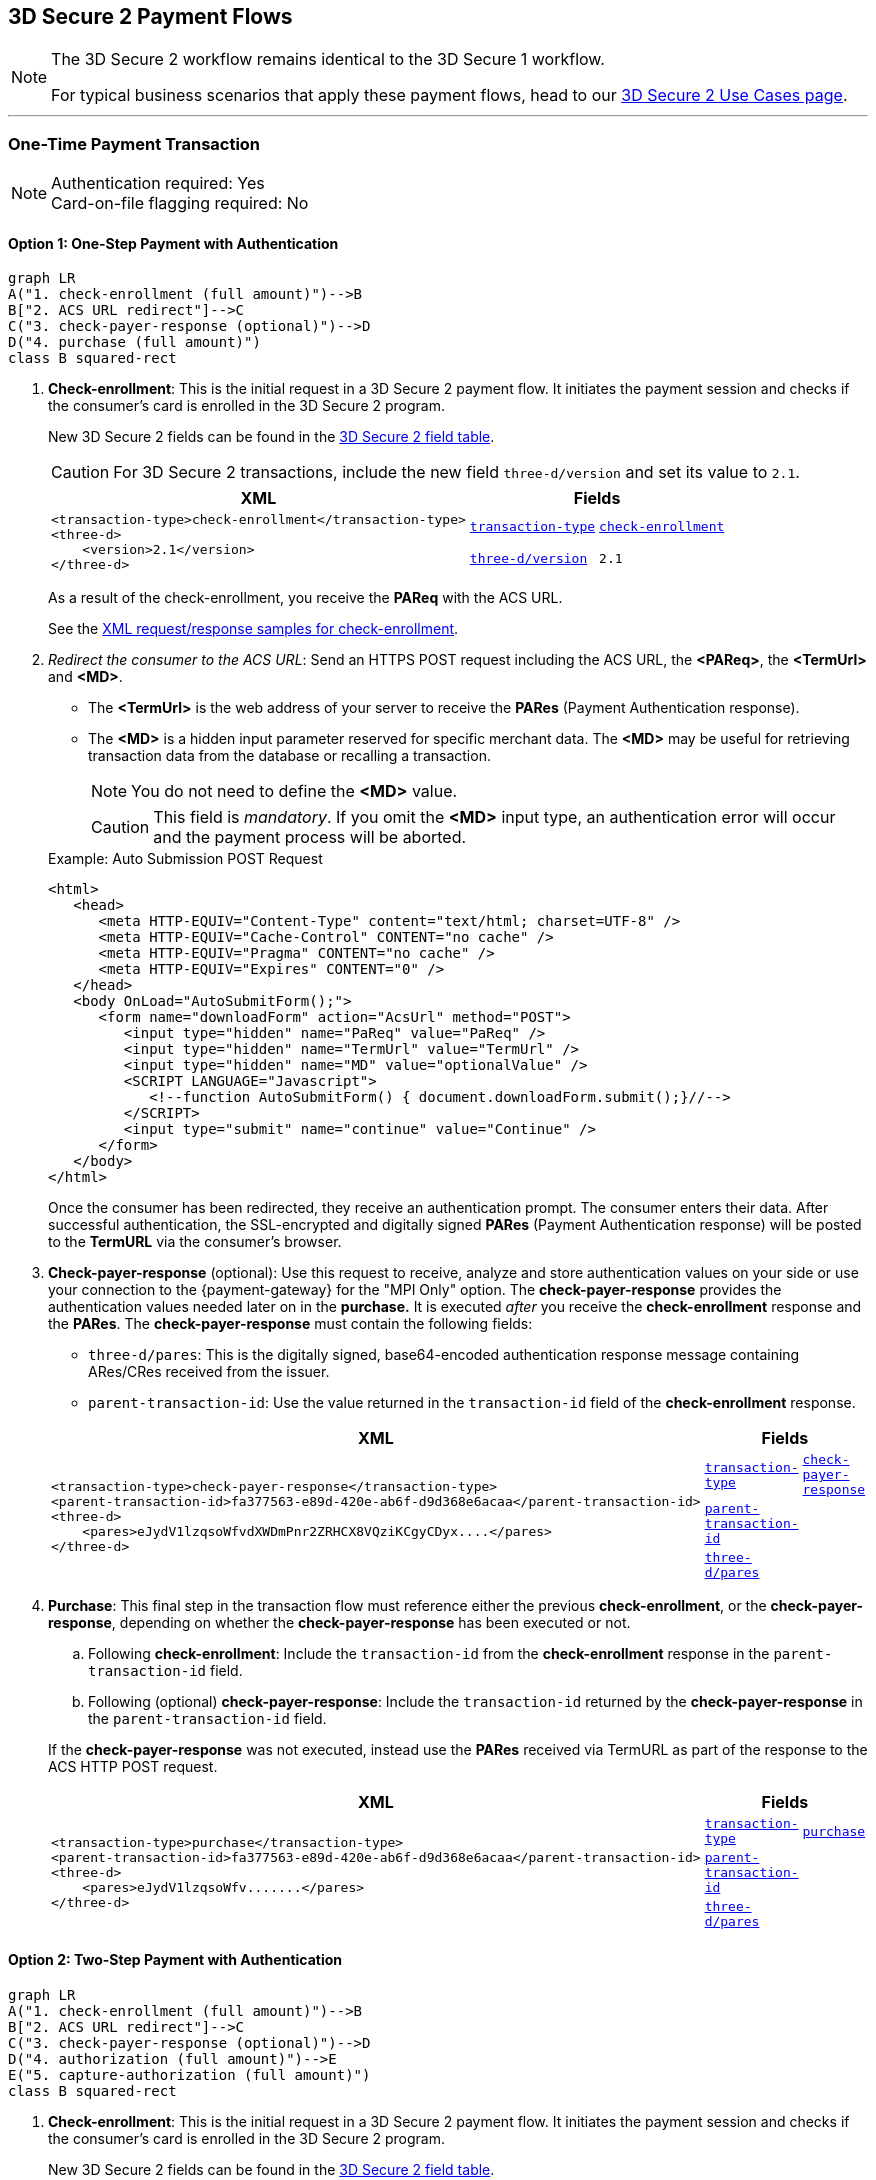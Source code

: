 [#API_CC_3DS2_PaymentFlows]
== 3D Secure 2 Payment Flows

[NOTE]
====
The 
ifdef::env-wirecard[]
<<AppendixF, 
endif::[]
3D Secure 2 workflow
ifdef::env-wirecard[]
>> 
endif::[]
remains identical to the 3D Secure 1 workflow. +

For typical business scenarios that apply these payment flows, head to our <<CreditCard_3DS2_UseCases, 3D Secure 2 Use Cases page>>.
====
'''
[#API_CC_3DS2_PaymentFlows_OneTimePaymentTransaction]
=== One-Time Payment Transaction

[NOTE]
====
Authentication required: Yes +
Card-on-file flagging required: No
====

[#API_CC_3DS2_PaymentFlows_OneTimePaymentTransaction_OneStep]
==== Option 1: One-Step Payment with Authentication

[mermaid,API_CC_3DS2_PaymentFlows_OneTimePaymentTransaction_OneStep,svg]
----
graph LR
A("1. check-enrollment (full amount)")-->B
B["2. ACS URL redirect"]-->C
C("3. check-payer-response (optional)")-->D
D("4. purchase (full amount)")
class B squared-rect
----

. *Check-enrollment*: This is the initial request in a 3D Secure 2 payment flow. It initiates the payment session and checks if the consumer's card is enrolled in the 3D Secure 2 program.
+
New 3D Secure 2 fields can be found in the <<CreditCard_3DS2_Fields, 3D Secure 2 field table>>. +
ifdef::env-wirecard[]
ifndef::env-nova[]
They are also included in the <<Appendix_Xml, REST API payment XSD>>.
endif::[]
endif::[]
+
CAUTION: For 3D Secure 2 transactions, include the new field ``three-d/version`` and set its value to ``2.1``. 
+
[%autowidth]
|===
|XML 2+|Fields

.2+a|
----
<transaction-type>check-enrollment</transaction-type>
<three-d>
    <version>2.1</version>
</three-d>
----
m| <<CreditCard_TransactionTypes, transaction-type>>
m| <<CreditCard_TransactionTypesList_CheckEnrollment, check-enrollment>>

m| <<CreditCard_3DS2_Fields_ThreeD_Version, three-d/version>>
m| 2.1
|===
+
As a result of the check-enrollment, you receive the *PAReq* with the ACS URL.
+
See the <<CreditCard_Samples_CheckEnrollment_3DS2, XML request/response samples for check-enrollment>>.
+
. _Redirect the consumer to the ACS URL_: Send an HTTPS POST request including the ACS URL, the *<PAReq>*, the *<TermUrl>* and *<MD>*.
+
--
* The *<TermUrl>* is the web address of your server to receive the *PARes* (Payment Authentication response).
* The *<MD>* is a hidden input parameter reserved for specific merchant data. The *<MD>* may be useful for retrieving transaction data from the database or recalling a transaction.

+
NOTE: You do not need to define the *<MD>* value.

+
CAUTION: This field is _mandatory_. If you omit the *<MD>* input type, an authentication error will occur and the payment process will be aborted.
--
+
.Example: Auto Submission POST Request
[source,html]
----
<html>
   <head>
      <meta HTTP-EQUIV="Content-Type" content="text/html; charset=UTF-8" />
      <meta HTTP-EQUIV="Cache-Control" CONTENT="no cache" />
      <meta HTTP-EQUIV="Pragma" CONTENT="no cache" />
      <meta HTTP-EQUIV="Expires" CONTENT="0" />
   </head>
   <body OnLoad="AutoSubmitForm();">
      <form name="downloadForm" action="AcsUrl" method="POST">
         <input type="hidden" name="PaReq" value="PaReq" />
         <input type="hidden" name="TermUrl" value="TermUrl" />
         <input type="hidden" name="MD" value="optionalValue" />
         <SCRIPT LANGUAGE="Javascript">
            <!--function AutoSubmitForm() { document.downloadForm.submit();}//-->
         </SCRIPT>
         <input type="submit" name="continue" value="Continue" />
      </form>
   </body>
</html>
----

+
Once the consumer has been redirected, they receive an authentication prompt. The consumer enters their data. After successful authentication, the SSL-encrypted and digitally signed *PARes* (Payment Authentication response) will be posted to the *TermURL* via the consumer's browser.

+
. *Check-payer-response* (optional): Use this request to receive, analyze and store authentication values on your side or use your connection to the {payment-gateway} for the "MPI Only" option.  The *check-payer-response* provides the authentication values needed later on in the *purchase.* It is executed _after_ you receive the *check-enrollment* response and the *PARes*. The *check-payer-response* must contain the following fields:

 * ``three-d/pares``: This is the digitally signed, base64-encoded authentication response message containing ARes/CRes received from the issuer.
 * ``parent-transaction-id``: Use the value returned in the ``transaction-id`` field of the *check-enrollment* response.

+
[%autowidth]
|===
|XML 2+|Fields

.3+a|
----
<transaction-type>check-payer-response</transaction-type>
<parent-transaction-id>fa377563-e89d-420e-ab6f-d9d368e6acaa</parent-transaction-id>
<three-d>
    <pares>eJydV1lzqsoWfvdXWDmPnr2ZRHCX8VQziKCgyCDyx....</pares>
</three-d>
----
m|<<CreditCard_TransactionTypes, transaction-type>>
m|<<CreditCard_TransactionTypesList_CheckPayerResponse, check-payer-response>>

m| <<GeneralPlatformFeatures_ReferencingTransaction, parent-transaction-id>>
|

m| <<CC_3DS2_fields_threed, three-d/pares>>
|
|===
+
. *Purchase*: This final step in the transaction flow must reference either the previous *check-enrollment*, or the *check-payer-response*, depending on whether the *check-payer-response* has been executed or not.
+
--
.. Following *check-enrollment*: Include the ``transaction-id`` from the *check-enrollment* response in the ``parent-transaction-id`` field.
.. Following (optional) *check-payer-response*: Include the ``transaction-id`` returned by the *check-payer-response* in the ``parent-transaction-id`` field.
--
+
If the *check-payer-response* was not executed, instead use the
*PARes* received via TermURL as part of the response to the ACS HTTP POST request.

+
[%autowidth]
|===
|XML 2+|Fields

.3+a|
----
<transaction-type>purchase</transaction-type>
<parent-transaction-id>fa377563-e89d-420e-ab6f-d9d368e6acaa</parent-transaction-id>
<three-d>
    <pares>eJydV1lzqsoWfv.......</pares>
</three-d>
----

m| <<CreditCard_TransactionTypes, transaction-type>>
m| <<CreditCard_TransactionTypesList_Purchase, purchase>>

m| <<GeneralPlatformFeatures_ReferencingTransaction, parent-transaction-id>>
|

m| <<CC_3DS2_fields_threed, three-d/pares>>
|
|===

[#API_CC_3DS2_PaymentFlows_OneTimePaymentTransaction_TwoStep]
==== Option 2: Two-Step Payment with Authentication

[mermaid,API_CC_3DS2_PaymentFlows_OneTimePaymentTransaction_TwoStep,svg]
----
graph LR
A("1. check-enrollment (full amount)")-->B
B["2. ACS URL redirect"]-->C
C("3. check-payer-response (optional)")-->D
D("4. authorization (full amount)")-->E
E("5. capture-authorization (full amount)")
class B squared-rect
----

. *Check-enrollment*: This is the initial request in a 3D Secure 2 payment flow. It initiates the payment session and checks if the consumer's card is enrolled in the 3D Secure 2 program.
+
New 3D Secure 2 fields can be found in the <<CreditCard_3DS2_Fields, 3D Secure 2 field table>>. +
ifdef::env-wirecard[]
ifndef::env-nova[]
They are also included in the <<Appendix_Xml, REST API payment XSD>>.
endif::[]
endif::[]
+
CAUTION: For 3D Secure 2 transactions, include the new field ``three-d/version`` and set its value to ``2.1``.
+
[%autowidth]
|===
|XML 2+|Fields

.2+a|
----
<transaction-type>check-enrollment</transaction-type>
<three-d>
    <version>2.1</version>
</three-d>
----
m| <<CreditCard_TransactionTypes, transaction-type>>
m| <<CreditCard_TransactionTypesList_CheckEnrollment, check-enrollment>>

m| <<CreditCard_3DS2_Fields_ThreeD_Version, three-d/version>>
m| 2.1
|===

+
As a result of the check-enrollment, you receive the *PAReq* with the ACS URL.
+
See the <<CreditCard_Samples_CheckEnrollment_3DS2, XML request/response samples for check-enrollment>>.
+
. _Redirect the consumer to the ACS URL_: Send an HTTPS POST request including the ACS URL, the *<PAReq>*, the *<TermUrl>* and *<MD>*.
+
--
* The *<TermUrl>* is the web address of your server to receive the *PARes* (Payment Authentication response).
* The *<MD>* is a hidden input parameter reserved for specific merchant data. The *<MD>* may be useful for retrieving transaction data from the database or recalling a transaction.
+
NOTE: You do not need to define the *<MD>* value.
+
CAUTION: This field is _mandatory_. If you omit the *<MD>* input type, an authentication error will occur and the payment process is aborted.
--
+
.Example: Auto Submission POST Request
[source,html]
----
<html>
   <head>
      <meta HTTP-EQUIV="Content-Type" content="text/html; charset=UTF-8" />
      <meta HTTP-EQUIV="Cache-Control" CONTENT="no cache" />
      <meta HTTP-EQUIV="Pragma" CONTENT="no cache" />
      <meta HTTP-EQUIV="Expires" CONTENT="0" />
   </head>
   <body OnLoad="AutoSubmitForm();">
      <form name="downloadForm" action="AcsUrl" method="POST">
         <input type="hidden" name="PaReq" value="PaReq" />
         <input type="hidden" name="TermUrl" value="TermUrl" />
         <input type="hidden" name="MD" value="optionalValue" />
         <SCRIPT LANGUAGE="Javascript">
            <!--function AutoSubmitForm() { document.downloadForm.submit();}//-->
         </SCRIPT>
         <input type="submit" name="continue" value="Continue" />
      </form>
   </body>
</html>
----

+
Once the consumer has been redirected, they receive an authentication prompt. The consumer enters their data. After successful authentication, the SSL-encrypted and digitally signed *PARes* (Payment Authentication response) will be posted to the *TermURL* via the consumer's browser.
+

. *Check-payer-response* (optional): Use this request to receive, analyze and store authentication values on your side or use your connection to the {payment-gateway} for the "MPI Only" option.  The *check-payer-response* provides the authentication values needed later on in the *authorization.* It is executed _after_ you receive the *check-enrollment* response and the *PARes*. The *check-payer-response* must contain the following fields:

 * ``three-d/pares``: This is the digitally signed, base64-encoded authentication response message containing ARes/CRes received from the issuer.
 * ``parent-transaction-id``: Use the value returned in the ``transaction-id`` field of the *check-enrollment* response.

+
[%autowidth]
|===
|XML 2+|Fields

.3+a|
----
<transaction-type>check-payer-response</transaction-type>
<parent-transaction-id>fa377563-e89d-420e-ab6f-d9d368e6acaa</parent-transaction-id>
<three-d>
    <pares>eJydV1lzqsoWfvdXWDmPnr2ZRHCX8VQziKCgyCDyx....</pares>
</three-d>
----
m| <<CreditCard_TransactionTypes, transaction-type>>
m| <<CreditCard_TransactionTypesList_CheckPayerResponse, check-payer-response>>

m| <<GeneralPlatformFeatures_ReferencingTransaction, parent-transaction-id>>
|

m| <<CC_3DS2_fields_threed, three-d/pares>>
|
|===
+
. *Authorization*:This step in the transaction flow must reference either the previous *check-enrollment*, or the *check-payer-response*, depending on whether the *check-payer-response* has been executed or not.
+
--
.. Following *check-enrollment*: Include the ``transaction-id`` from the *check-enrollment* response in the ``parent-transaction-id`` field.
.. Following (optional) *check-payer-response*: Include the ``transaction-id`` returned by the *check-payer-response* in the ``parent-transaction-id`` field.
--
+
If the *check-payer-response* was not executed, instead use the
*PARes* received via TermURL as part of the response to the ACS HTTP POST request.

+
[%autowidth]
|===
|XML 2+|Fields

.3+a|
----
<transaction-type>authorization</transaction-type>
<parent-transaction-id>fa377563-e89d-420e-ab6f-d9d368e6acaa</parent-transaction-id>
<three-d>
    <pares>eJydV1lzqsoWfv.......</pares>
</three-d>
----
m| <<CreditCard_TransactionTypes, transaction-type>>
m| <<CreditCard_TransactionTypesList_Authorization, authorization>>

m| <<GeneralPlatformFeatures_ReferencingTransaction, parent-transaction-id>>
|

m| <<CC_3DS2_fields_threed, three-d/pares>>
|
|===
+
. *Capture-authorization*: This step in the transaction flow must reference the ``transaction-id`` from the *authorization* response in the ``parent-transaction-id`` field.
+
[%autowidth]
|===
|XML 2+|Fields

.2+a|
----
<transaction-type>capture-authorization</transaction-type>
<parent-transaction-id>df92ce59-a39c-4e2d-a5d6-c3f952826acd</parent-transaction-id>
----
m| <<CreditCard_TransactionTypes, transaction-type>>
m| <<CreditCard_TransactionTypesList_CaptureAuthorization, capture-authorization>>

m| <<GeneralPlatformFeatures_ReferencingTransaction, parent-transaction-id>>
|
|===

ifndef::env-nova[]
'''
[#API_CC_3DS2_PaymentFlows_FirstPaymentCICheckout]
=== First Payment and Consumer-Initiated (CI) One-Click Checkout

[NOTE]
====
Authentication required: Yes +
Card-on-file flagging required: Yes
====
endif::[]

ifndef::env-nova[]
[#API_CC_3DS2_PaymentFlows_FirstPaymentCICheckout_First]
==== First Payment with Authentication

[mermaid,API_CC_3DS2_PaymentFlows_FirstPaymentCICheckout_First,svg]
----
graph LR
A("1. check-enrollment (full amount)")-->B
B["2. ACS URL redirect"]-->C
C("3. check-payer-response (optional)")-->D
D("4. purchase (full amount)")
class B squared-rect
----

. *Check-enrollment*: This is the initial request in a 3D Secure 2 payment flow. It initiates the payment session and checks if the consumer's card is enrolled in the 3D Secure 2 program.
+
New 3D Secure 2 fields can be found in the <<CreditCard_3DS2_Fields, 3D Secure 2 field table>>. +
ifdef::env-wirecard[]
They are also included in the <<Appendix_Xml, REST API payment XSD>>.
endif::[]
+
CAUTION: For 3D Secure 2 consumer-initiated (CI) one-click checkout, include the new field ``three-d/version`` and set its value to ``2.1``. Set ``challenge-indicator`` to ``04``. Set the ``periodic-type`` to ``ci`` (consumer-initiated) and the ``sequence-type`` to ``first``.

+
[%autowidth]
|===
|XML 2+|Fields

.6+a|
----
<transaction-type>check-enrollment</transaction-type>
<account-holder>
    <account-info>
        <challenge-indicator>04</challenge-indicator>
    </account-info>
</account-holder>
<three-d>
    <version>2.1</version>
</three-d>
<periodic>
    <periodic-type>ci</periodic-type>
    <sequence-type>first</sequence-type>
</periodic>
<card>
    <merchant-tokenization-flag>true</merchant-tokenization-flag>
</card>
----
m| <<CreditCard_TransactionTypes, transaction-type>>
m| <<CreditCard_TransactionTypesList_CheckEnrollment, check-enrollment>>

m| <<CreditCard_Fields_AccountHolder_AccountInfo_ChallengeIndicator, account-holder/account-info/challenge-indicator>>
m| 04

m| <<CreditCard_3DS2_Fields_ThreeD_Version, three-d/version>>
m| 2.1

m| <<RestAPI_Fields_Periodic_PeriodicType, periodic/periodic-type>>
m| ci

m| <<GeneralPlatformFeatures_Transactions_Recurring_Sequence, periodic/sequence-type>>
m| first

m| <<CreditCard_3DS2_Fields_Card_MerchantTokenizationFlag, card/merchant-tokenization-flag>>
m| true
|===
+
As a result of the check-enrollment, you receive the *PAReq* with the ACS URL.
+
. _Redirect the consumer to the ACS URL_: Send an HTTPS POST request including the ACS URL, the *<PAReq>*, the *<TermUrl>* and *<MD>*.
+
--
* The *<TermUrl>* is the web address of your server to receive the *PARes* (Payment Authentication response).
* The *<MD>* is a hidden input parameter reserved for specific merchant data. The *<MD>* may be useful for retrieving transaction data from the database or recalling a transaction.
+
NOTE: You do not need to define the *<MD>* value.
+
CAUTION: This field is _mandatory_. If you omit the *<MD>* input type, an authentication error will occur and the payment process is aborted.
--
+
.Example: Auto Submission POST Request
[source,html]
----
<html>
   <head>
      <meta HTTP-EQUIV="Content-Type" content="text/html; charset=UTF-8" />
      <meta HTTP-EQUIV="Cache-Control" CONTENT="no cache" />
      <meta HTTP-EQUIV="Pragma" CONTENT="no cache" />
      <meta HTTP-EQUIV="Expires" CONTENT="0" />
   </head>
   <body OnLoad="AutoSubmitForm();">
      <form name="downloadForm" action="AcsUrl" method="POST">
         <input type="hidden" name="PaReq" value="PaReq" />
         <input type="hidden" name="TermUrl" value="TermUrl" />
         <input type="hidden" name="MD" value="optionalValue" />
         <SCRIPT LANGUAGE="Javascript">
            <!--function AutoSubmitForm() { document.downloadForm.submit();}//-->
         </SCRIPT>
         <input type="submit" name="continue" value="Continue" />
      </form>
   </body>
</html>
----

+
Once the consumer has been redirected, they receive an authentication prompt. The consumer enters their data. After successful authentication, the SSL-encrypted and digitally signed *PARes* (Payment Authentication response) will be posted to the *TermURL* via the consumer's browser.

+
. *Check-payer-response* (optional): Use this request to receive, analyze and store authentication values on your side or use your connection to the {payment-gateway} for the "MPI Only" option.  The *check-payer-response* provides the authentication values needed later on in the *purchase.* It is executed _after_ you receive the *check-enrollment* response and the *PARes*. The *check-payer-response* must contain the following fields:
+
--
 * ``three-d/pares``: This is the digitally signed, base64-encoded authentication response message containing ARes/CRes received from the issuer.
 * ``parent-transaction-id``: Use the value returned in the ``transaction-id`` field of the *check-enrollment* response.

+
NOTE: It is not required to set the *check-payer-response* to ``ci`` (consumer-initiated).
--
+
[%autowidth]
|===
|XML 2+|Fields

.3+a|
----
<transaction-type>check-payer-response</transaction-type>
<parent-transaction-id>fa377563-e89d-420e-ab6f-d9d368e6acaa</parent-transaction-id>
<three-d>
    <pares>eJydV1lzqsoWfvdXWDmPnr2ZRHCX8VQziKCgyCDyx....</pares>
</three-d>
----
m|<<CreditCard_TransactionTypes, transaction-type>>
m|<<CreditCard_TransactionTypesList_CheckPayerResponse, check-payer-response>>

m|<<GeneralPlatformFeatures_ReferencingTransaction, parent-transaction-id>>
|

m|<<CC_3DS2_fields_threed, three-d/pares>>
|
|===

+
. *Purchase*: This final step in the transaction flow must reference either the previous *check-enrollment*, or the *check-payer-response*, depending on whether the *check-payer-response* has been executed or not.
+
--
.. Following *check-enrollment*: Include the ``transaction-id`` from the *check-enrollment* response in the ``parent-transaction-id`` field.
.. Following (optional) *check-payer-response*: Include the ``transaction-id`` returned by the *check-payer-response* in the ``parent-transaction-id`` field.
--
+
If the *check-payer-response* was not executed, instead use the
*PARes* received via TermURL as part of the response to the ACS HTTP POST request.

+
CAUTION: Set the ``periodic-type`` to ``ci`` (consumer-initiated).

+
[%autowidth]
|===
|XML 2+|Fields

.6+a|
----
<transaction-type>purchase</transaction-type>
<parent-transaction-id>fa377563-e89d-420e-ab6f-d9d368e6acaa</parent-transaction-id>
<three-d>
    <pares>eJydV1lzqsoWfv.......</pares>
</three-d>
<periodic>
    <periodic-type>ci</periodic-type>
    <sequence-type>first</sequence-type>
</periodic>
<card>
    <merchant-tokenization-flag>true</merchant-tokenization-flag>
</card>
----
m| <<CreditCard_TransactionTypes, transaction-type>>
m| <<CreditCard_TransactionTypesList_Purchase, purchase>>

m| <<GeneralPlatformFeatures_ReferencingTransaction, parent-transaction-id>>
|

m| <<CC_3DS2_fields_threed, three-d/pares>>
|

m| <<RestAPI_Fields_Periodic_PeriodicType, periodic/periodic-type>>
m| ci

m| <<GeneralPlatformFeatures_Transactions_Recurring_Sequence, periodic/sequence-type>>
m| first

m| <<CreditCard_3DS2_Fields_Card_MerchantTokenizationFlag, card/merchant-tokenization-flag>>
m| true
|===
endif::[]

ifndef::env-nova[]
[#API_CC_3DS2_PaymentFlows_FirstPaymentCICheckout_SubsequentOptionOne]
==== Option 1: Subsequent One-Step Payment with Authentication

[mermaid,API_CC_3DS2_PaymentFlows_FirstPaymentCICheckout_SubsequentOptionOne,svg]
----
graph LR
A("1. check-enrollment (full amount)")-->B
B["2. ACS URL redirect"]-->C
C("3. check-payer-response (optional)")-->D
D("4. purchase (full amount)")
class B squared-rect
----

. *Check-enrollment*: This is the initial request in a 3D Secure 2 payment flow. It initiates the payment session and checks if the consumer's card is enrolled in the 3D Secure 2 program.
+
New 3D Secure 2 fields can be found in the <<CreditCard_3DS2_Fields, 3D Secure 2 field table>>. +
ifdef::env-wirecard[]
They are also included in the <<Appendix_Xml, REST API payment XSD>>.
endif::[]
+
CAUTION: For 3D Secure 2 transactions, include the new field ``three-d/version`` and set its value to ``2.1``. Set the ``periodic-type`` to ``ci`` (consumer-initiated) and the ``sequence-type`` to ``recurring``.
+

NOTE: It is not required to include the ``parent-transaction-id`` or set ``challenge-indicator`` to ``04``.
+
[%autowidth]
|===
|XML 2+|Fields

.5+a|
----
<transaction-type>check-enrollment</transaction-type>
<three-d>
    <version>2.1</version>
</three-d>
<periodic>
    <periodic-type>ci</periodic-type>
    <sequence-type>recurring</sequence-type>
</periodic>
<card>
    <merchant-tokenization-flag>true</merchant-tokenization-flag>
</card>
----
m| <<CreditCard_TransactionTypes, transaction-type>>
m| <<CreditCard_TransactionTypesList_CheckEnrollment, check-enrollment>>

m| <<CreditCard_3DS2_Fields_ThreeD_Version, three-d/version>>
m| 2.1

m| <<RestAPI_Fields_Periodic_PeriodicType, periodic/periodic-type>>
m| ci

m| <<GeneralPlatformFeatures_Transactions_Recurring_Sequence, periodic/sequence-type>>
m| recurring

m| <<CreditCard_3DS2_Fields_Card_MerchantTokenizationFlag, card/merchant-tokenization-flag>>
m| true
|===

+
As a result of the check-enrollment, you receive the *PAReq* with the ACS URL.
+
. _Redirect the consumer to the ACS URL_: Send an HTTPS POST request including the ACS URL, the *<PAReq>*, the *<TermUrl>* and *<MD>*.
+
--
* The *<TermUrl>* is the web address of your server to receive the *PARes* (Payment Authentication response).
* The *<MD>* is a hidden input parameter reserved for specific merchant data. The *<MD>* may be useful for retrieving transaction data from the database or recalling a transaction.
+
NOTE: You do not need to define the *<MD>* value.
+
CAUTION: This field is _mandatory_. If you omit the *<MD>* input type, an authentication error will occur and the payment process is aborted.
--
+
.Example: Auto Submission POST Request
[source,html]
----
<html>
   <head>
      <meta HTTP-EQUIV="Content-Type" content="text/html; charset=UTF-8" />
      <meta HTTP-EQUIV="Cache-Control" CONTENT="no cache" />
      <meta HTTP-EQUIV="Pragma" CONTENT="no cache" />
      <meta HTTP-EQUIV="Expires" CONTENT="0" />
   </head>
   <body OnLoad="AutoSubmitForm();">
      <form name="downloadForm" action="AcsUrl" method="POST">
         <input type="hidden" name="PaReq" value="PaReq" />
         <input type="hidden" name="TermUrl" value="TermUrl" />
         <input type="hidden" name="MD" value="optionalValue" />
         <SCRIPT LANGUAGE="Javascript">
            <!--function AutoSubmitForm() { document.downloadForm.submit();}//-->
         </SCRIPT>
         <input type="submit" name="continue" value="Continue" />
      </form>
   </body>
</html>
----

+
Once the consumer has been redirected, they receive an authentication prompt. The consumer enters their data. After successful authentication, the SSL-encrypted and digitally signed *PARes* (Payment Authentication response) will be posted to the *TermURL* via the consumer's browser.
+

. *Check-payer-response* (Optional): Use this request to receive, analyze and store authentication values on your side or use your connection to the {payment-gateway} for the "MPI Only" option.  The *check-payer-response* provides the authentication values needed later on in the *purchase.* It is executed _after_ you receive the *check-enrollment* response and the *PARes*. The *check-payer-response* must contain the following fields:
+
--
 * ``three-d/pares``: This is the digitally signed, base64-encoded authentication response message containing ARes/CRes received from the issuer.
 * ``parent-transaction-id``: Use the value returned in the ``transaction-id`` field of the *check-enrollment* response.

NOTE: It is not required to set the *check-payer-response* to ``ci`` (consumer-initiated) and ``recurring``.
--
+
[%autowidth]
|===
|XML 2+|Fields

.3+a|
----
<transaction-type>check-payer-response</transaction-type>
<parent-transaction-id>fa377563-e89d-420e-ab6f-d9d368e6acaa</parent-transaction-id>
<three-d>
    <pares>eJydV1lzqsoWfvdXWDmPnr2ZRHCX8VQziKCgyCDyx....</pares>
</three-d>
----
m| <<CreditCard_TransactionTypes, transaction-type>>
m| <<CreditCard_TransactionTypesList_CheckPayerResponse, check-payer-response>>

m| <<GeneralPlatformFeatures_ReferencingTransaction, parent-transaction-id>>
|

m| <<CC_3DS2_fields_threed, three-d/pares>>
|
|===
+
. *Purchase*: This final step in the transaction flow must reference either
the previous *check-enrollment*, or the *check-payer-response*, depending on
whether the *check-payer-response* has been executed or not.
+
--
.. Following *check-enrollment*: Include the ``transaction-id`` from
the *check-enrollment* response in the ``parent-transaction-id`` field.
.. Following (optional) *check-payer-response*: Include the ``transaction-id``
returned by the *check-payer-response* in the ``parent-transaction-id`` field.
--
+
If the *check-payer-response* was not executed, instead use the
*PARes* received via TermURL as part of the response to the ACS HTTP POST request.

+
CAUTION: Set the ``periodic-type`` to ``ci`` (consumer-initiated) and the ``sequence-type`` to ``recurring``.

+
[%autowidth]
|===
|XML 2+|Fields

.6+a|
----
<transaction-type>purchase</transaction-type>
<parent-transaction-id>fa377563-e89d-420e-ab6f-d9d368e6acaa</parent-transaction-id>
<three-d>
    <pares>eJydV1lzqsoWfv.......</pares>
</three-d>
<periodic>
    <periodic-type>ci</periodic-type>
    <sequence-type>recurring</sequence-type>
</periodic>
<card>
    <merchant-tokenization-flag>true</merchant-tokenization-flag>
</card>
----

m| <<CreditCard_TransactionTypes, transaction-type>>
m| <<CreditCard_TransactionTypesList_Purchase, purchase>>

m| <<GeneralPlatformFeatures_ReferencingTransaction, parent-transaction-id>>
|

m| <<CC_3DS2_fields_threed, three-d/pares>>
|

m| <<RestAPI_Fields_Periodic_PeriodicType, periodic/periodic-type>>
m| ci

m| <<GeneralPlatformFeatures_Transactions_Recurring_Sequence, periodic/sequence-type>>
m| recurring

m| <<CreditCard_3DS2_Fields_Card_MerchantTokenizationFlag, card/merchant-tokenization-flag>>
m| true
|===
endif::[]

ifndef::env-nova[]
[#API_CC_3DS2_PaymentFlows_FirstPaymentCICheckout_SubsequentOptionTwo]
==== Option 2: Subsequent Two-Step Payment with Authentication

[mermaid,API_CC_3DS2_PaymentFlows_FirstPaymentCICheckout_SubsequentOptionTwo,svg]
----
graph LR
A("1. check-enrollment (full amount)")-->B
B["2. ACS URL redirect"]-->C
C("3. check-payer-response (optional)")-->D
D("4. authorization (full amount)")-->E
E("5. capture-authorization (full amount)")
class B squared-rect
----

. *Check-enrollment*: This is the initial request and initiates
the payment session. New 3D Secure 2 fields can be found in
the <<CreditCard_3DS2_Fields, 3D Secure 2 field table>>.
ifdef::env-wirecard[]
They are also included in the <<Appendix_Xml, REST API payment XSD>>.
endif::[]
+

CAUTION: For 3D Secure 2 transactions, include the new field ``three-d/version`` and set its value to ``2.1``. Set the ``periodic-type`` to ``ci`` (consumer-initiated) and the ``sequence-type`` to ``recurring``.
+

NOTE: It is not required to include the ``parent-transaction-id`` or set ``challenge-indicator`` to ``04``.

+
[%autowidth]
|===
|XML 2+|Fields

.5+a|
----
<transaction-type>check-enrollment</transaction-type>
<three-d>
    <version>2.1</version>
</three-d>
<periodic>
    <periodic-type>ci</periodic-type>
    <sequence-type>recurring</sequence-type>
</periodic>
<card>
    <merchant-tokenization-flag>true</merchant-tokenization-flag>
</card>
----
m| <<CreditCard_TransactionTypes, transaction-type>>
m| <<CreditCard_TransactionTypesList_CheckEnrollment, check-enrollment>>

m| <<CreditCard_3DS2_Fields_ThreeD_Version, three-d/version>>
m| 2.1

m| <<RestAPI_Fields_Periodic_PeriodicType, periodic/periodic-type>>
m| ci

m| <<GeneralPlatformFeatures_Transactions_Recurring_Sequence, periodic/sequence-type>>
m| recurring

m| <<CreditCard_3DS2_Fields_Card_MerchantTokenizationFlag, card/merchant-tokenization-flag>>
m| true
|===
+
As a result of the check-enrollment, you receive the *PAReq* with the ACS URL.
+
. _Redirect the consumer to the ACS URL_: Send an HTTPS POST request including the ACS URL, the *<PAReq>*, the *<TermUrl>* and *<MD>*.
+
--
* The *<TermUrl>* is the web address of your server to receive the *PARes* (Payment Authentication response).
* The *<MD>* is a hidden input parameter reserved for specific merchant data. The *<MD>* may be useful for retrieving transaction data from the database or recalling a transaction.
+
NOTE: You do not need to define the *<MD>* value.
+
CAUTION: This field is _mandatory_. If you omit the *<MD>* input type, an authentication error will occur and the payment process is aborted.
--
+
.Example: Auto Submission POST Request
[source,html]
----
<html>
   <head>
      <meta HTTP-EQUIV="Content-Type" content="text/html; charset=UTF-8" />
      <meta HTTP-EQUIV="Cache-Control" CONTENT="no cache" />
      <meta HTTP-EQUIV="Pragma" CONTENT="no cache" />
      <meta HTTP-EQUIV="Expires" CONTENT="0" />
   </head>
   <body OnLoad="AutoSubmitForm();">
      <form name="downloadForm" action="AcsUrl" method="POST">
         <input type="hidden" name="PaReq" value="PaReq" />
         <input type="hidden" name="TermUrl" value="TermUrl" />
         <input type="hidden" name="MD" value="optionalValue" />
         <SCRIPT LANGUAGE="Javascript">
            <!--function AutoSubmitForm() { document.downloadForm.submit();}//-->
         </SCRIPT>
         <input type="submit" name="continue" value="Continue" />
      </form>
   </body>
</html>
----

+
Once the consumer has been redirected, they receive an authentication prompt. The consumer enters their data. After successful authentication, the SSL-encrypted and digitally signed *PARes* (Payment Authentication response) are posted to the *TermURL* via the consumer's browser.

+
. *Check-payer-response* (optional): Use this request to receive, analyze and store authentication values on your side or use your connection to the {payment-gateway} for the "MPI Only" option.  The *check-payer-response* provides the authentication values needed later on in the *authorization.* It is executed _after_ you receive the *check-enrollment* response and the *PARes*. The *check-payer-response* must contain the following fields:
+
--
 * ``three-d/pares``: This is the digitally signed, base64-encoded authentication response message containing ARes/CRes received from the issuer.
 * ``parent-transaction-id``: Use the value returned in the ``transaction-id`` field of the *check-enrollment* response.
--

+
NOTE: It is not required to set the *check-payer-response* to ``ci`` (consumer-initiated) and ``recurring``.

+
[%autowidth]
|===
|XML 2+|Fields

.3+a|
----
<transaction-type>check-payer-response</transaction-type>
<parent-transaction-id>fa377563-e89d-420e-ab6f-d9d368e6acaa</parent-transaction-id>
<three-d>
    <pares>eJydV1lzqsoWfvdXWDmPnr2ZRHCX8VQziKCgyCDyx....</pares>
</three-d>
----
m| <<CreditCard_TransactionTypes, transaction-type>>
m| <<CreditCard_TransactionTypesList_CheckPayerResponse, check-payer-response>>

m| <<GeneralPlatformFeatures_ReferencingTransaction, parent-transaction-id>>
|

m| <<CC_3DS2_fields_threed, three-d/pares>>
|
|===
+
. *Authorization*: This step in the transaction flow must reference either the previous *check-enrollment*, or the *check-payer-response*, depending on whether the *check-payer-response* has been executed or not.
+
--
.. Following *check-enrollment*: Include the ``transaction-id`` from the *check-enrollment* response in the ``parent-transaction-id`` field.
.. Following (optional) *check-payer-response*: Include the ``transaction-id`` returned by the *check-payer-response* in the ``parent-transaction-id`` field.
--
+
If the *check-payer-response* was not executed, instead use the
*PARes* received via TermURL as part of the response to the ACS HTTP POST request.

+
CAUTION: Set the ``periodic-type`` to ``ci`` (consumer-initiated) and the ``sequence-type`` to ``recurring``.

+
[%autowidth]
|===
|XML 2+|Fields

.6+a|
----
<transaction-type>authorization</transaction-type>
<parent-transaction-id>fa377563-e89d-420e-ab6f-d9d368e6acaa</parent-transaction-id>
<three-d>
    <pares>eJydV1lzqsoWfv.......</pares>
</three-d>
<periodic>
    <periodic-type>ci</periodic-type>
    <sequence-type>recurring</sequence-type>
</periodic>
<card>
    <merchant-tokenization-flag>true</merchant-tokenization-flag>
</card>
----

m| <<CreditCard_TransactionTypes, transaction-type>>
m| <<CreditCard_TransactionTypesList_Authorization, authorization>>

m| <<GeneralPlatformFeatures_ReferencingTransaction, parent-transaction-id>>
|

m| <<CC_3DS2_fields_threed, three-d/pares>>
|

m| <<RestAPI_Fields_Periodic_PeriodicType, periodic/periodic-type>>
m| ci

m| <<GeneralPlatformFeatures_Transactions_Recurring_Sequence, periodic/sequence-type>>
m| recurring

m| <<CreditCard_3DS2_Fields_Card_MerchantTokenizationFlag, card/merchant-tokenization-flag>>
m| true
|===

+
. *Capture-authorization*: This step in the transaction flow must reference the ``transaction-id`` from the *authorization* response in the ``parent-transaction-id`` field.
+
NOTE: It is not required to set the *capture-authorization* to ``ci`` (consumer-initiated) and ``recurring``.

+
[%autowidth]
|===
|XML 2+|Fields

.2+a|
----
<transaction-type>capture-authorization</transaction-type>
<parent-transaction-id>df92ce59-a39c-4e2d-a5d6-c3f952826acd</parent-transaction-id>
----
m| <<CreditCard_TransactionTypes, transaction-type>>
m| <<CreditCard_TransactionTypesList_CaptureAuthorization, capture-authorization>>

m| <<GeneralPlatformFeatures_ReferencingTransaction, parent-transaction-id>>
|
|===

'''
endif::[]

ifndef::env-nova[] 
[#API_CC_3DS2_PaymentFlows_StoringCardCredentialsSubsequentCICheckout]
=== Storing Credit Card Credentials and Subsequent Consumer-Initiated (CI) One-Click Checkout

[NOTE]
====
Authentication required: Yes +
Card-on-file flagging required: Yes
====
endif::[]


ifndef::env-nova[]
[#API_CC_3DS2_PaymentFlows_StoringCardCredentials_AuthAndVoid]
==== Storing Card Credentials (Reserve and Void Amount) with Authentication

[mermaid,API_CC_3DS2_PaymentFlows_StoringCardCredentials_AuthAndVoid,svg]
----
graph LR
A("1. check-enrollment (full amount)")-->B
B["2. ACS URL redirect"]-->C
C("3. check-payer-response (optional)")-->D
D("4. authorization (full amount)")-->E
E("5. void-authorization (optional)")
class B squared-rect
----

. *Check-enrollment*: This is the initial request and initiates
the payment session. New 3D Secure 2 fields can be found in
the <<CreditCard_3DS2_Fields, 3D Secure 2 field table>>. +
ifdef::env-wirecard[]
They are also included in the <<Appendix_Xml, REST API payment XSD>>.
endif::[]
+
CAUTION: For 3D Secure 2 consumer-initiated (CI) one-click checkout, include the new field ``three-d/version`` and set its value to ``2.1``. Set ``challenge-indicator`` to ``04``. Set the ``periodic-type`` to ``ci`` (consumer-initiated) and the ``sequence-type`` to ``first``.

+
[%autowidth]
|===
|XML 2+|Fields

.6+a|
----
<transaction-type>check-enrollment</transaction-type>
<account-holder>
    <account-info>
        <challenge-indicator>04</challenge-indicator>
    </account-info>
</account-holder>
<three-d>
    <version>2.1</version>
</three-d>
<periodic>
    <periodic-type>ci</periodic-type>
    <sequence-type>first</sequence-type>
</periodic>
<card>
    <merchant-tokenization-flag>true</merchant-tokenization-flag>
</card>
----

m| <<CreditCard_TransactionTypes, transaction-type>>
m| <<CreditCard_TransactionTypesList_CheckEnrollment, check-enrollment>>

m| <<CreditCard_Fields_AccountHolder_AccountInfo_ChallengeIndicator, account-holder/account-info/challenge-indicator>>
m| 04

m| <<CreditCard_3DS2_Fields_ThreeD_Version, three-d/version>>
m| 2.1

m| <<RestAPI_Fields_Periodic_PeriodicType, periodic/periodic-type>>
m| ci

m| <<GeneralPlatformFeatures_Transactions_Recurring_Sequence, periodic/sequence-type>>
m| first

m| <<CreditCard_3DS2_Fields_Card_MerchantTokenizationFlag, card/merchant-tokenization-flag>>
m| true
|===

+
As a result of the check-enrollment, you receive the *PAReq* with the ACS URL.
+
. _Redirect the consumer to the ACS URL_: Send an HTTPS POST request including the ACS URL, the *<PAReq>*, the *<TermUrl>* and *<MD>*.
+
--
* The *<TermUrl>* is the web address of your server to receive the *PARes* (Payment Authentication response).
* The *<MD>* is a hidden input parameter reserved for specific merchant data. The *<MD>* may be useful for retrieving transaction data from the database or recalling a transaction.
+
NOTE: You do not need to define the *<MD>* value.
+
CAUTION: This field is _mandatory_. If you omit the *<MD>* input type, an authentication error will occur and the payment process is aborted.
--
+
.Example: Auto Submission POST Request
[source,html]
----
<html>
   <head>
      <meta HTTP-EQUIV="Content-Type" content="text/html; charset=UTF-8" />
      <meta HTTP-EQUIV="Cache-Control" CONTENT="no cache" />
      <meta HTTP-EQUIV="Pragma" CONTENT="no cache" />
      <meta HTTP-EQUIV="Expires" CONTENT="0" />
   </head>
   <body OnLoad="AutoSubmitForm();">
      <form name="downloadForm" action="AcsUrl" method="POST">
         <input type="hidden" name="PaReq" value="PaReq" />
         <input type="hidden" name="TermUrl" value="TermUrl" />
         <input type="hidden" name="MD" value="optionalValue" />
         <SCRIPT LANGUAGE="Javascript">
            <!--function AutoSubmitForm() { document.downloadForm.submit();}//-->
         </SCRIPT>
         <input type="submit" name="continue" value="Continue" />
      </form>
   </body>
</html>
----

+
Once the consumer has been redirected, they receive an authentication prompt. The consumer enters their data. After successful authentication, the SSL-encrypted and digitally signed *PARes* (Payment Authentication response) will be posted to the *TermURL* via the consumer's browser.

+
. *Check-payer-response* (optional): Use this request to receive, analyze and store authentication values on your side or use your connection to the {payment-gateway} for the "MPI Only" option.  The *check-payer-response* provides the authentication values needed later on in the *authorization.* It is executed _after_ you receive the *check-enrollment* response and the *PARes*. The *check-payer-response* must contain the following fields:
+
--
 * ``three-d/pares``: This is the digitally signed, base64-encoded authentication response message containing ARes/CRes received from the issuer.
 * ``parent-transaction-id``: Use the value returned in the ``transaction-id`` field of the *check-enrollment* response.
--
+
NOTE: It is not required to set the *check-payer-response* to ``ci`` (consumer-initiated) and ``recurring``.

+
[%autowidth]
|===
|XML 2+|Fields

.3+a|
----
<transaction-type>check-payer-response</transaction-type>
<parent-transaction-id>fa377563-e89d-420e-ab6f-d9d368e6acaa</parent-transaction-id>
<three-d>
    <pares>eJydV1lzqsoWfvdXWDmPnr2ZRHCX8VQziKCgyCDyx....</pares>
</three-d>
----
m| <<CreditCard_TransactionTypes, transaction-type>>
m| <<CreditCard_TransactionTypesList_CheckPayerResponse, check-payer-response>>

m| <<GeneralPlatformFeatures_ReferencingTransaction, parent-transaction-id>>
|

m| <<CC_3DS2_fields_threed, three-d/pares>>
|
|===

+
. *Authorization*: This step in the transaction flow must reference either the
previous *check-enrollment*, or the *check-payer-response*, depending on whether
the *check-payer-response* has been executed or not.
+
--
.. Following *check-enrollment*: Include the ``transaction-id`` from the
*check-enrollment* response in the ``parent-transaction-id`` field.
.. Following (optional) *check-payer-response*: Include the ``transaction-id``
returned by the *check-payer-response* in the ``parent-transaction-id`` field.
--
+
If the *check-payer-response* was not executed, instead use the
*PARes* received via TermURL as part of the response to the ACS HTTP POST request.

+
CAUTION: Set the ``periodic-type`` to ``ci`` (consumer-initiated).

+
[%autowidth]
|===
|XML 2+|Fields

.6+a|
----
<transaction-type>authorization</transaction-type>
<parent-transaction-id>fa377563-e89d-420e-ab6f-d9d368e6acaa</parent-transaction-id>
<three-d>
    <pares>eJydV1lzqsoWfv.......</pares>
</three-d>
<periodic>
    <periodic-type>ci</periodic-type>
    <sequence-type>first</sequence-type>
</periodic>
<card>
    <merchant-tokenization-flag>true</merchant-tokenization-flag>
</card>
----

m| <<CreditCard_TransactionTypes, transaction-type>>
m| <<CreditCard_TransactionTypesList_Authorization, authorization>>

m| <<GeneralPlatformFeatures_ReferencingTransaction, parent-transaction-id>>
|

m| <<CC_3DS2_fields_threed, three-d/pares>>
|

m| <<RestAPI_Fields_Periodic_PeriodicType, periodic/periodic-type>>
m| ci

m| <<GeneralPlatformFeatures_Transactions_Recurring_Sequence, periodic/sequence-type>>
m| first

m| <<CreditCard_3DS2_Fields_Card_MerchantTokenizationFlag, card/merchant-tokenization-flag>>
m| true
|===

+
. *Void-authorization*: This step in the transaction flow must reference
the ``transaction-id`` from the *authorization* response in the
``parent-transaction-id`` field.

+
[%autowidth]
|===
|XML 2+|Fields

.2+a|
----
<transaction-type>void-authorization</transaction-type>
<parent-transaction-id>25fee53e-2a44-46e5-b600-0875cc732974</parent-transaction-id>
----
m| <<CreditCard_TransactionTypes, transaction-type>>
m| <<CreditCard_TransactionTypesList_VoidAuthorization, void-authorization>>

m| <<GeneralPlatformFeatures_ReferencingTransaction, parent-transaction-id>>
|
|===
endif::[]

ifndef::env-nova[]
[#API_CC_3DS2_PaymentFlows_StoringCardCredentials_Subsequent]
==== Subsequent One-Step Payment with Authentication

[mermaid,API_CC_3DS2_PaymentFlows_StoringCardCredentials_Subsequent,svg]
----
graph LR
A("1. check-enrollment (full amount)")-->B
B["2. ACS URL redirect"]-->C
C("3. check-payer-response (optional)")-->D
D("4. purchase (full amount)")
class B squared-rect
----

. *Check-enrollment*: This is the initial request and initiates
the payment session. New 3D Secure 2 fields can be found in
the <<CreditCard_3DS2_Fields, 3D Secure 2 field table>>. +
ifdef::env-wirecard[]
They are also included in the <<Appendix_Xml, REST API payment XSD>>.
endif::[]
+
CAUTION: For 3D Secure 2 transactions, include the new field ``three-d/version`` and set its value to ``2.1``. Set the ``periodic-type`` to ``ci`` (consumer-initiated) and the ``sequence-type`` to ``recurring``.

+
NOTE: The ``token-id`` can be used instead of the ``account-number``. It is
not required to include the ``parent-transaction-id`` or set ``challenge-indicator`` to ``04``.


+
[%autowidth]
|===
|XML 2+|Fields

.6+a|
----
<transaction-type>check-enrollment</transaction-type>
<card-token>
    <token-id>4304509873471003</token-id>
</card-token>
<three-d>
    <version>2.1</version>
</three-d>
<periodic>
    <periodic-type>ci</periodic-type>
    <sequence-type>recurring</sequence-type>
</periodic>
<card>
    <merchant-tokenization-flag>true</merchant-tokenization-flag>
</card>
----
m| <<CreditCard_TransactionTypes, transaction-type>>
m| <<CreditCard_TransactionTypesList_CheckEnrollment, check-enrollment>>

m| <<Glossary_CardTokenId, card-token/token-id>>
|

m| <<CC_Fields, three-d/version>>
m| 2.1

m| <<RestAPI_Fields_Periodic_PeriodicType, periodic/periodic-type>>
m| ci

m| <<GeneralPlatformFeatures_Transactions_Recurring_Sequence, periodic/sequence-type>>
m| recurring

m| <<CreditCard_3DS2_Fields_Card_MerchantTokenizationFlag, card/merchant-tokenization-flag>>
m| true
|===

+
As a result of the check-enrollment, you receive the *PAReq* with the ACS URL.
+
. _Redirect the consumer to the ACS URL_: Send an HTTPS POST request including the ACS URL, the *<PAReq>*, the *<TermUrl>* and *<MD>*.
+
--
* The *<TermUrl>* is the web address of your server to receive the *PARes* (Payment Authentication response).
* The *<MD>* is a hidden input parameter reserved for specific merchant data. The *<MD>* may be useful for retrieving transaction data from the database or recalling a transaction.
+
NOTE: You do not need to define the *<MD>* value.
+
CAUTION: This field is _mandatory_. If you omit the *<MD>* input type, an authentication error will occur and the payment process is aborted.
--
+
.Example: Auto Submission POST Request
[source,html]
----
<html>
   <head>
      <meta HTTP-EQUIV="Content-Type" content="text/html; charset=UTF-8" />
      <meta HTTP-EQUIV="Cache-Control" CONTENT="no cache" />
      <meta HTTP-EQUIV="Pragma" CONTENT="no cache" />
      <meta HTTP-EQUIV="Expires" CONTENT="0" />
   </head>
   <body OnLoad="AutoSubmitForm();">
      <form name="downloadForm" action="AcsUrl" method="POST">
         <input type="hidden" name="PaReq" value="PaReq" />
         <input type="hidden" name="TermUrl" value="TermUrl" />
         <input type="hidden" name="MD" value="optionalValue" />
         <SCRIPT LANGUAGE="Javascript">
            <!--function AutoSubmitForm() { document.downloadForm.submit();}//-->
         </SCRIPT>
         <input type="submit" name="continue" value="Continue" />
      </form>
   </body>
</html>
----

+
Once the consumer has been redirected, they receive an authentication prompt. The consumer enters their data. After successful authentication, the SSL-encrypted and digitally signed *PARes* (Payment Authentication response) will be posted to the *TermURL* via the consumer's browser.

+
. *Check-payer-response* (Optional): Use this request to receive, analyze and store authentication values on your side or use your connection to the {payment-gateway} for the "MPI Only" option.  The *check-payer-response* provides the authentication values needed later on in the *purchase.* It is executed _after_ you receive the *check-enrollment* response and the *PARes*. The *check-payer-response* must contain the following fields:
+
--
 * ``three-d/pares``: This is the digitally signed, base64-encoded authentication response message containing ARes/CRes received from the issuer.
 * ``parent-transaction-id``: Use the value returned in the ``transaction-id`` field of the *check-enrollment* response.
--
+
NOTE: It is not required to set the *check-payer-response* to ``ci`` (consumer-initiated) and ``recurring``.

+
[%autowidth]
|===
|XML 2+|Fields

.3+a|
----
<transaction-type>check-payer-response</transaction-type>
<parent-transaction-id>fa377563-e89d-420e-ab6f-d9d368e6acaa</parent-transaction-id>
<three-d>
    <pares>eJydV1lzqsoWfvdXWDmPnr2ZRHCX8VQziKCgyCDyx....</pares>
</three-d>
----
m| <<CreditCard_TransactionTypes, transaction-type>>
m| <<CreditCard_TransactionTypesList_CheckPayerResponse, check-payer-response>>

m| <<GeneralPlatformFeatures_ReferencingTransaction, parent-transaction-id>>
|

m| <<CC_3DS2_fields_threed, three-d/pares>>
|
|===

+
. *Purchase*: This final step in the transaction flow must reference either
the previous *check-enrollment*, or the *check-payer-response*, depending on
whether the *check-payer-response* has been executed or not.
+
--
.. Following *check-enrollment*: Include the ``transaction-id`` from
the *check-enrollment* response in the ``parent-transaction-id`` field.
.. Following (optional) *check-payer-response*: Include the ``transaction-id``
returned by the *check-payer-response* in the ``parent-transaction-id`` field.
--
+
If the *check-payer-response* was not executed, instead use the
*PARes* received via TermURL as part of the response to the ACS HTTP POST request.

+
CAUTION: Set the ``periodic-type`` to ``ci`` (consumer-initiated) and the ``sequence-type`` to ``recurring``.

+
[%autowidth]
|===
|XML 2+|Fields

.6+a|
----
<transaction-type>purchase</transaction-type>
<parent-transaction-id>fa377563-e89d-420e-ab6f-d9d368e6acaa</parent-transaction-id>
<three-d>
    <pares>eJydV1lzqsoWfv.......</pares>
</three-d>
<periodic>
    <periodic-type>ci</periodic-type>
    <sequence-type>recurring</sequence-type>
</periodic>
<card>
    <merchant-tokenization-flag>true</merchant-tokenization-flag>
</card>
----
m| <<CreditCard_TransactionTypes, transaction-type>>
m| <<CreditCard_TransactionTypesList_Purchase, purchase>>

m| <<GeneralPlatformFeatures_ReferencingTransaction, parent-transaction-id>>
|

m| <<CC_3DS2_fields_threed, three-d/pares>>
|

m| <<RestAPI_Fields_Periodic_PeriodicType, periodic/periodic-type>>
m| ci

m| <<GeneralPlatformFeatures_Transactions_Recurring_Sequence, periodic/sequence-type>>
m| recurring

m| <<CreditCard_3DS2_Fields_Card_MerchantTokenizationFlag, card/merchant-tokenization-flag>>
m| true
|===

'''
endif::[]

ifndef::env-nova[]
[#API_CC_3DS2_PaymentFlows_MIT_FirstPaymentAndSubscription]
=== Merchant-Initiated Transaction (MIT): First Payment and Scheduled Subscription

[NOTE]
====
Authentication required: Yes; only for the initial transaction +
Card-on-file flagging required: Yes
====

[#API_CC_3DS2_PaymentFlows_MIT_FirstPaymentAndSubscription_First]
==== First Payment (One-Step) with Authentication - Consumer-Initiated

[mermaid,API_CC_3DS2_PaymentFlows_MIT_FirstPaymentAndSubscription_First,svg]
----
graph LR
A("1. check-enrollment (recurring amount)")-->B
B["2. ACS URL redirect"]-->C
C("3. check-payer-response (optional)")-->D
D("4. purchase (recurring amount)")
class B squared-rect
----

. *Check-enrollment*: This is the initial request in a 3D Secure 2 payment flow. It initiates the payment session and checks if the consumer's card is enrolled in the 3D Secure 2 program.
+
New 3D Secure 2 fields can be found in the <<CreditCard_3DS2_Fields, 3D Secure 2 field table>>. +
ifdef::env-wirecard[]
They are also included in the <<Appendix_Xml, REST API payment XSD>>.
endif::[]
+
CAUTION: For 3D Secure 2 consumer-initiated  (CI) one-click checkout, include the new field ``three-d/version`` and set its value to ``2.1``. Set ``challenge-indicator`` to ``04``. Set the ``periodic-type`` to ``recurring`` and the ``sequence-type`` to ``first``. Include the ``recurring-expire-date`` and ``recurring-frequency``.

+
[%autowidth]
|===
|XML 2+|Fields

.8+a|
----
<transaction-type>check-enrollment</transaction-type>
<account-holder>
    <account-info>
        <challenge-indicator>04</challenge-indicator>
    </account-info>
</account-holder>
<three-d>
    <version>2.1</version>
</three-d>
<periodic>
    <periodic-type>recurring</periodic-type>
    <sequence-type>first</sequence-type>
    <recurring-expire-date>YYYY-MM-DD</recurring-expire-date>
    <recurring-frequency>xxxx</recurring-frequency>
</periodic>
<card>
    <merchant-tokenization-flag>true</merchant-tokenization-flag>
</card>
----
m| <<CreditCard_TransactionTypes, transaction-type>>
m| <<CreditCard_TransactionTypesList_CheckEnrollment, check-enrollment>>

m| <<CreditCard_Fields_AccountHolder_AccountInfo_ChallengeIndicator, account-holder/account-info/challenge-indicator>>
m| 04

m| <<CreditCard_3DS2_Fields_ThreeD_Version, three-d/version>>
m| 2.1

m| <<RestAPI_Fields_Periodic_PeriodicType, periodic/periodic-type>>
m| recurring

m| <<GeneralPlatformFeatures_Transactions_Recurring_Sequence, periodic/sequence-type>>
m| first

m| <<CreditCard_3DS2_Fields_PeriodicRecurringExpireDate, periodic/recurring-expire-date>>
m| YYYY-MM-DD

m| <<CreditCard_3DS2_Fields_PeriodicRecurringFrequency, periodic/recurring-frequency>>
m| xxxx

m| <<CreditCard_3DS2_Fields_Card_MerchantTokenizationFlag, card/merchant-tokenization-flag>>
m| true
|===

+
As a result of the check-enrollment, you receive the *PAReq* with the ACS URL.
+
. _Redirect the consumer to the ACS URL_: Send an HTTPS POST request including the ACS URL, the *<PAReq>*, the *<TermUrl>* and *<MD>*.
+
--
* The *<TermUrl>* is the web address of your server to receive the *PARes* (Payment Authentication response).
* The *<MD>* is a hidden input parameter reserved for specific merchant data. The *<MD>* may be useful for retrieving transaction data from the database or recalling a transaction.
+
NOTE: You do not need to define the *<MD>* value.
+
CAUTION: This field is _mandatory_. If you omit the *<MD>* input type, an authentication error will occur and the payment process is aborted.
--
+
.Example: Auto Submission POST Request
[source,html]
----
<html>
   <head>
      <meta HTTP-EQUIV="Content-Type" content="text/html; charset=UTF-8" />
      <meta HTTP-EQUIV="Cache-Control" CONTENT="no cache" />
      <meta HTTP-EQUIV="Pragma" CONTENT="no cache" />
      <meta HTTP-EQUIV="Expires" CONTENT="0" />
   </head>
   <body OnLoad="AutoSubmitForm();">
      <form name="downloadForm" action="AcsUrl" method="POST">
         <input type="hidden" name="PaReq" value="PaReq" />
         <input type="hidden" name="TermUrl" value="TermUrl" />
         <input type="hidden" name="MD" value="optionalValue" />
         <SCRIPT LANGUAGE="Javascript">
            <!--function AutoSubmitForm() { document.downloadForm.submit();}//-->
         </SCRIPT>
         <input type="submit" name="continue" value="Continue" />
      </form>
   </body>
</html>
----

+
Once the consumer has been redirected, they receive an authentication prompt. The consumer enters their data. After successful authentication, the SSL-encrypted and digitally signed *PARes* (Payment Authentication response) will be posted to the *TermURL* via the consumer's browser.

+
. *Check-payer-response* (optional): Use this request to receive, analyze and store authentication values on your side or use your connection to the {payment-gateway} for the "MPI Only" option.  The *check-payer-response* provides the authentication values needed later on in the *purchase.* It is executed _after_ you receive the *check-enrollment* response and the *PARes*. The *check-payer-response* must contain the following fields:
+
--
 * ``three-d/pares``: This is the digitally signed, base64-encoded authentication response message containing ARes/CRes received from the issuer.
 * ``parent-transaction-id``: Use the value returned in the ``transaction-id`` field of the *check-enrollment* response.
--
+
NOTE: It is not required to set the *check-payer-response* to ``recurring``.

+
[%autowidth]
|===
|XML 2+|Fields

.3+a|
----
<transaction-type>check-payer-response</transaction-type>
<parent-transaction-id>fa377563-e89d-420e-ab6f-d9d368e6acaa</parent-transaction-id>
<three-d>
    <pares>eJydV1lzqsoWfvdXWDmPnr2ZRHCX8VQziKCgyCDyx....</pares>
</three-d>
----
m| <<CreditCard_TransactionTypes, transaction-type>>
m| <<CreditCard_TransactionTypesList_CheckPayerResponse, check-payer-response>>

m| <<GeneralPlatformFeatures_ReferencingTransaction, parent-transaction-id>>
m|

m| <<CC_3DS2_fields_threed, three-d/pares>>
m|
|===

+
. *Purchase*: This final step in the transaction flow must reference either the previous *check-enrollment*, or the *check-payer-response*, depending on whether the *check-payer-response* has been executed or not.
+
--
.. Following *check-enrollment*: Include the ``transaction-id`` from the *check-enrollment* response in the ``parent-transaction-id`` field.
.. Following (optional) *check-payer-response*: Include the ``transaction-id`` returned by the *check-payer-response* in the ``parent-transaction-id`` field.
--
+
If the *check-payer-response* was not executed, instead use the
*PARes* received via TermURL as part of the response to the ACS HTTP POST request.

+
CAUTION: For 3D Secure 2 consumer-initiated  (CI) one-click checkout, include the new field ``three-d/version`` and set its value to ``2.1``. Set the ``periodic-type`` to ``recurring``.

+
[%autowidth]
|===
|XML 2+|Fields

.6+a|
----
<transaction-type>purchase</transaction-type>
<parent-transaction-id>fa377563-e89d-420e-ab6f-d9d368e6acaa</parent-transaction-id>
<three-d>
    <pares>eJydV1lzqsoWfv.......</pares>
</three-d>
<periodic>
    <periodic-type>recurring</periodic-type>
    <sequence-type>first</sequence-type>
</periodic>
<card>
    <merchant-tokenization-flag>true</merchant-tokenization-flag>
</card>
----

m| <<CreditCard_TransactionTypes, transaction-type>>
m| <<CreditCard_TransactionTypesList_Purchase, purchase>>

m| <<GeneralPlatformFeatures_ReferencingTransaction, parent-transaction-id>>
|

m| <<CC_3DS2_fields_threed, three-d/pares>>
|

m| <<RestAPI_Fields_Periodic_PeriodicType, periodic/periodic-type>>
m| recurring

m| <<GeneralPlatformFeatures_Transactions_Recurring_Sequence, periodic/sequence-type>>
m|first

m| <<CreditCard_3DS2_Fields_Card_MerchantTokenizationFlag, card/merchant-tokenization-flag>>
m| true
|===
endif::[]

ifndef::env-nova[]
[#API_CC_3DS2_PaymentFlows_MIT_FirstPaymentAndSubscription_Subscription]
==== Subsequent Payment without Authentication

[#API_CC_3DS2_PaymentFlows_MIT_FirstPaymentAndSubscription_Subscription_OneStep]
_Option 1: One-Step Merchant Initiated Transaction (MIT)_

. *Purchase*: This final step in the transaction flow must reference the initial ``recurring`` transaction. Include the ``transaction-id`` from the _initial_ *purchase* response in the ``parent-transaction-id`` field. Set the ``sequence-type`` to ``recurring``.
+
CAUTION: Set the ``periodic-type`` to ``recurring``.

+
[%autowidth]
|===
|XML 2+|Fields

.5+a|
----
<transaction-type>purchase</transaction-type>
<parent-transaction-id>9bd387fd-e4ac-46d4-905a-b34382801cbb</parent-transaction-id>
<periodic>
    <periodic-type>recurring</periodic-type>
    <sequence-type>recurring</sequence-type> (or
    <sequence-type>final</sequence-type> in case of the last recurring transaction)
</periodic>
<card>
    <merchant-tokenization-flag>true</merchant-tokenization-flag>
</card>
----

m| <<CreditCard_TransactionTypes, transaction-type>>
m| <<CreditCard_TransactionTypesList_Purchase, purchase>>

m| <<GeneralPlatformFeatures_ReferencingTransaction, parent-transaction-id>>
|

m| <<RestAPI_Fields_Periodic_PeriodicType, periodic/periodic-type>>
m| recurring

m| <<GeneralPlatformFeatures_Transactions_Recurring_Sequence, periodic/sequence-type>>
m| recurring

m| <<CreditCard_3DS2_Fields_Card_MerchantTokenizationFlag, card/merchant-tokenization-flag>>
m| true
|===


[#API_CC_3DS2_PaymentFlows_MIT_FirstPaymentAndSubscription_Subscription_TwoStep]
_Option 2: Two-Step Merchant Initiated Transaction (MIT)_

[mermaid,API_CC_3DS2_PaymentFlows_RecurringMIT_StoringCCAndSubscription_TwoStep,svg]
----
graph LR
A("1. authorization (recurring amount)")-->B("2. capture-authorization (recurring amount)")
----

. *Authorization*: The *authorization* in the transaction flow must reference the initial ``recurring`` transaction. Include the ``transaction-id`` from the _initial_ *purchase* response in the ``parent-transaction-id`` field. Include ``sequence-type`` set to ``recurring`` or ``final``.

+
[%autowidth]
|===
|XML 2+|Fields

.5+a|
----
<transaction-type>authorization</transaction-type>
<parent-transaction-id>9bd387fd-e4ac-46d4-905a-b34382801cbb</parent-transaction-id>
<periodic>
    <periodic-type>recurring</periodic-type>
    <sequence-type>recurring</sequence-type> (or
    <sequence-type>final</sequence-type> in case of the last recurring transaction)
</periodic>
<card>
    <merchant-tokenization-flag>true</merchant-tokenization-flag>
</card>
----

m| <<CreditCard_TransactionTypes, transaction-type>>
m| <<CreditCard_TransactionTypesList_Authorization, authorization>>

m| <<GeneralPlatformFeatures_ReferencingTransaction, parent-transaction-id>>
|

m| <<RestAPI_Fields_Periodic_PeriodicType, periodic/periodic-type>>
m| recurring

m| <<GeneralPlatformFeatures_Transactions_Recurring_Sequence, periodic/sequence-type>>
|``recurring`` or ``final``

m| <<CreditCard_3DS2_Fields_Card_MerchantTokenizationFlag, card/merchant-tokenization-flag>>
m| true
|===
+
. *Capture-authorization*: This step in the transaction flow must reference the ``transaction-id`` from the *authorization* response in the ``parent-transaction-id`` field.
+
[%autowidth]
|===
|XML 2+|Fields

.2+a|
----
<transaction-type>capture-authorization</transaction-type>
<parent-transaction-id>df92ce59-a39c-4e2d-a5d6-c3f952826acd</parent-transaction-id>
----

m| <<CreditCard_TransactionTypes, transaction-type>>
m| <<CreditCard_TransactionTypesList_CaptureAuthorization, capture-authorization>>

m| <<GeneralPlatformFeatures_ReferencingTransaction, parent-transaction-id>>
|
|===

'''
endif::[]

ifndef::env-nova[]
[#API_CC_3DS2_PaymentFlows_RecurringMIT_StoringCCAndSubscription]
=== Recurring Merchant-Initiated Transaction (MIT): Storing Credit Card Credentials and Scheduled Subscription

[NOTE]
====
Authentication required: Yes; only for the initial transaction +
Card-on-file flagging required: Yes
====

[#API_CC_3DS2_PaymentFlows_RecurringMIT_StoringCCAndSubscription_AuthAndVoid]
==== Storing Card Credentials (Reserve and Void Amount) with Authentication

[mermaid,API_CC_3DS2_PaymentFlows_RecurringMIT_StoringCCAndSubscription_AuthAndVoid,svg]
----
graph LR
A("1. check-enrollment (recurring amount)")-->B
B["2. ACS URL redirect"]-->C
C("3. check-payer-response (optional)")-->D
D("4. authorization (recurring amount)")-->E
E("5. void-authorization (optional)")
class B squared-rect
----

. *Check-enrollment*: This is the initial request and initiates
the payment session. New 3D Secure 2 fields can be found in
the <<CreditCard_3DS2_Fields, 3D Secure 2 field table>>. +
ifdef::env-wirecard[]
They are also included in the <<Appendix_Xml, REST API payment XSD>>.
endif::[]
+
CAUTION: For 3D Secure 2 consumer-initiated (CI) one-click checkout, include the new field ``three-d/version`` and set its value to ``2.1``. Set ``challenge-indicator`` to ``04``. Set the ``periodic-type`` to ``recurring`` and the ``sequence-type`` to ``first``. Include the ``recurring-expire-date`` and ``recurring-frequency``.

+
[%autowidth]
|===
|XML 2+|Fields

.8+a|
----
<transaction-type>check-enrollment</transaction-type>
<account-holder>
    <account-info>
        <challenge-indicator>04</challenge-indicator>
    </account-info>
</account-holder>
<three-d>
    <version>2.1</version>
</three-d>
<periodic>
    <periodic-type>recurring</periodic-type>
    <sequence-type>first</sequence-type>
    <recurring-expire-date>YYYY-MM-DD</recurring-expire-date>
    <recurring-frequency>xxxx</recurring-frequency>
</periodic>
<card>
    <merchant-tokenization-flag>true</merchant-tokenization-flag>
</card>
----

m| <<CreditCard_TransactionTypes, transaction-type>>
m| <<CreditCard_TransactionTypesList_CheckEnrollment, check-enrollment>>

m| <<CreditCard_Fields_AccountHolder_AccountInfo_ChallengeIndicator, account-holder/account-info/challenge-indicator>>
m| 04

m| <<CreditCard_3DS2_Fields_ThreeD_Version, three-d/version>>
m| 2.1

m| <<RestAPI_Fields_Periodic_PeriodicType, periodic/periodic-type>>
m| recurring

m| <<GeneralPlatformFeatures_Transactions_Recurring_Sequence, periodic/sequence-type>>
m| first

m| <<CreditCard_3DS2_Fields_PeriodicRecurringExpireDate, periodic/recurring-expire-date>>
m| YYYY-MM-DD

m| <<CreditCard_3DS2_Fields_PeriodicRecurringFrequency, periodic/recurring-frequency>>
m| xxxx

m| <<CreditCard_3DS2_Fields_Card_MerchantTokenizationFlag, card/merchant-tokenization-flag>>
m| true
|===

+
As a result of the check-enrollment, you receive the *PAReq* with the ACS URL.
+
. _Redirect the consumer to the ACS URL_: Send an HTTPS POST request including the ACS URL, the *<PAReq>*, the *<TermUrl>* and *<MD>*.
+
--
* The *<TermUrl>* is the web address of your server to receive the *PARes* (Payment Authentication response).
* The *<MD>* is a hidden input parameter reserved for specific merchant data. The *<MD>* may be useful for retrieving transaction data from the database or recalling a transaction.
+
NOTE: You do not need to define the *<MD>* value.
+
CAUTION: This field is _mandatory_. If you omit the *<MD>* input type, an authentication error will occur and the payment process will be aborted.
--
+
.Example: Auto Submission POST Request
[source,html]
----
<html>
   <head>
      <meta HTTP-EQUIV="Content-Type" content="text/html; charset=UTF-8" />
      <meta HTTP-EQUIV="Cache-Control" CONTENT="no cache" />
      <meta HTTP-EQUIV="Pragma" CONTENT="no cache" />
      <meta HTTP-EQUIV="Expires" CONTENT="0" />
   </head>
   <body OnLoad="AutoSubmitForm();">
      <form name="downloadForm" action="AcsUrl" method="POST">
         <input type="hidden" name="PaReq" value="PaReq" />
         <input type="hidden" name="TermUrl" value="TermUrl" />
         <input type="hidden" name="MD" value="optionalValue" />
         <SCRIPT LANGUAGE="Javascript">
            <!--function AutoSubmitForm() { document.downloadForm.submit();}//-->
         </SCRIPT>
         <input type="submit" name="continue" value="Continue" />
      </form>
   </body>
</html>
----

+
Once the consumer has been redirected, they receive an authentication prompt. The consumer enters their data. After successful authentication, the SSL-encrypted and digitally signed *PARes* (Payment Authentication response) will be posted to the *TermURL* via the consumer's browser.

+
. *Check-payer-response* (optional): Use this request to receive, analyze and store authentication values on your side or use your connection to the {payment-gateway} for the "MPI Only" option.  The *check-payer-response* provides the authentication values needed later on in the *authorization.* It is executed _after_ you receive the *check-enrollment* response and the *PARes*. The *check-payer-response* must contain the following fields:
+
--
 * ``three-d/pares``: This is the digitally signed, base64-encoded authentication response message containing ARes/CRes received from the issuer.
 * ``parent-transaction-id``: Use the value returned in the ``transaction-id`` field of the *check-enrollment* response.
--
+
NOTE: It is not required to set the *check-payer-response* to ``recurring``.

+
[%autowidth]
|===
|XML 2+|Fields

.3+a|
----
<transaction-type>check-payer-response</transaction-type>
<parent-transaction-id>fa377563-e89d-420e-ab6f-d9d368e6acaa</parent-transaction-id>
<three-d>
    <pares>eJydV1lzqsoWfvdXWDmPnr2ZRHCX8VQziKCgyCDyx....</pares>
</three-d>
----
m| <<CreditCard_TransactionTypes, transaction-type>>
m| <<CreditCard_TransactionTypesList_CheckPayerResponse, check-payer-response>>

m| <<GeneralPlatformFeatures_ReferencingTransaction, parent-transaction-id>>
|

m| <<CC_3DS2_fields_threed, three-d/pares>>
|
|===

+
. *Authorization*: This step in the transaction flow must reference either the
previous *check-enrollment*, or the *check-payer-response*, depending on whether
the *check-payer-response* has been executed or not.
+
--
.. Following *check-enrollment*: Include the ``transaction-id`` from the
*check-enrollment* response in the ``parent-transaction-id`` field.
.. Following (optional) *check-payer-response*: Include the ``transaction-id``
returned by the *check-payer-response* in the ``parent-transaction-id`` field.
--
+
If the *check-payer-response* was not executed, instead use the
*PARes* received via TermURL as part of the response to the ACS HTTP POST request.

+
CAUTION: Set the ``periodic-type`` to ``recurring``.

+
[%autowidth]
|===
|XML 2+|Fields

.6+a|
----
<transaction-type>authorization</transaction-type>
<parent-transaction-id>fa377563-e89d-420e-ab6f-d9d368e6acaa</parent-transaction-id>
<three-d>
    <pares>eJydV1lzqsoWfv.......</pares>
</three-d>
<periodic>
    <periodic-type>recurring</periodic-type>
    <sequence-type>first</sequence-type>
</periodic>
<card>
    <merchant-tokenization-flag>true</merchant-tokenization-flag>
</card>
----

m| <<CreditCard_TransactionTypes, transaction-type>>
m| <<CreditCard_TransactionTypesList_Authorization, authorization>>

m| <<GeneralPlatformFeatures_ReferencingTransaction, parent-transaction-id>>
|

m| <<CC_3DS2_fields_threed, three-d/pares>>
|

m| <<RestAPI_Fields_Periodic_PeriodicType, periodic/periodic-type>>
m| recurring

m| <<GeneralPlatformFeatures_Transactions_Recurring_Sequence, periodic/sequence-type>>
m| first

m| <<CreditCard_3DS2_Fields_Card_MerchantTokenizationFlag, card/merchant-tokenization-flag>>
m| true
|===

+
. *Void-authorization*: This step in the transaction flow must reference
the ``transaction-id`` from the *authorization* response in the
``parent-transaction-id`` field.

+
[%autowidth]
|===
|XML 2+|Fields

.2+a|
----
<transaction-type>void-authorization</transaction-type>
<parent-transaction-id>25fee53e-2a44-46e5-b600-0875cc732974</parent-transaction-id>
----
m| <<CreditCard_TransactionTypes, transaction-type>>
m| <<CreditCard_TransactionTypesList_VoidAuthorization, void-authorization>>

m| <<GeneralPlatformFeatures_ReferencingTransaction, parent-transaction-id>>
|
|===

[#API_CC_3DS2_PaymentFlows_RecurringMIT_StoringCCAndSubscription_SubsequentNoAuth]
==== Subsequent Payment without Authentication

[#API_CC_3DS2_PaymentFlows_RecurringMIT_StoringCCAndSubscription_SubsequentNoAuth_OneStep]
==== Option 1: One-Step Merchant Initiated Transaction (MIT)

. *Purchase*: This final step in the transaction flow must reference the initial ``recurring`` transaction. Include the ``transaction-id`` from the _initial_ *authorization* response in the ``parent-transaction-id`` field. Set the ``sequence-type`` to ``recurring``.
+
CAUTION: Set the ``periodic-type`` to ``recurring``.

+
[%autowidth]
|===
|XML 2+|Fields

.5+a|
----
<transaction-type>purchase</transaction-type>
<parent-transaction-id>9bd387fd-e4ac-46d4-905a-b34382801cbb</parent-transaction-id>
<periodic>
    <periodic-type>recurring</periodic-type>
    <sequence-type>recurring</sequence-type> (or
    <sequence-type>final</sequence-type> in case of the last recurring transaction)
</periodic>
<card>
    <merchant-tokenization-flag>true</merchant-tokenization-flag>
</card>
----

m| <<CreditCard_TransactionTypes, transaction-type>>
m| <<CreditCard_TransactionTypesList_Purchase, purchase>>

m| <<GeneralPlatformFeatures_ReferencingTransaction, parent-transaction-id>>
|

m| <<RestAPI_Fields_Periodic_PeriodicType, periodic/periodic-type>>
m| recurring

m| <<GeneralPlatformFeatures_Transactions_Recurring_Sequence, periodic/sequence-type>>
m| ``recurring``  or ``final``

m| <<CreditCard_3DS2_Fields_Card_MerchantTokenizationFlag, card/merchant-tokenization-flag>>
m| true
|===

[#API_CC_3DS2_PaymentFlows_RecurringMIT_StoringCCAndSubscription_TwoStep]
==== Option 2: Two-Step Merchant Initiated Transaction (MIT)

[mermaid,API_CC_3DS2_PaymentFlows_RecurringMIT_StoringCCAndSubscription_TwoStep,svg]
----
graph LR
A("1. authorization (recurring amount)")-->B("2. capture-authorization (recurring amount)")
----

. *Authorization*: The *authorization* in the transaction flow must reference the initial ``recurring`` transaction. Include the ``transaction-id`` from the _initial_ *authorization* response in the ``parent-transaction-id`` field. Set ``sequence-type`` to ``recurring`` or ``final``.

+
[%autowidth]
|===
|XML 2+|Fields

.5+a|
----
<transaction-type>authorization</transaction-type>
<parent-transaction-id>9bd387fd-e4ac-46d4-905a-b34382801cbb</parent-transaction-id>
<periodic>
    <periodic-type>recurring</periodic-type>
    <sequence-type>recurring</sequence-type> (or
    <sequence-type>final</sequence-type> in case of the last recurring transaction)
</periodic>
<card>
    <merchant-tokenization-flag>true</merchant-tokenization-flag>
</card>
----

m| <<CreditCard_TransactionTypes, transaction-type>>
m| <<CreditCard_TransactionTypesList_Authorization, authorization>>

m| <<GeneralPlatformFeatures_ReferencingTransaction, parent-transaction-id>>
|

m| <<RestAPI_Fields_Periodic_PeriodicType, periodic/periodic-type>>
m| recurring

m| <<GeneralPlatformFeatures_Transactions_Recurring_Sequence, periodic/sequence-type>>
|``recurring`` or ``final``

m| <<CreditCard_3DS2_Fields_Card_MerchantTokenizationFlag, card/merchant-tokenization-flag>>
m| true
|===
+
. *Capture-authorization*: This step in the transaction flow must reference the ``transaction-id`` from the *authorization* response in the ``parent-transaction-id`` field.
+
[%autowidth]
|===
|XML 2+|Fields

.2+a|
----
<transaction-type>capture-authorization</transaction-type>
<parent-transaction-id>df92ce59-a39c-4e2d-a5d6-c3f952826acd</parent-transaction-id>
----

m| <<CreditCard_TransactionTypes, transaction-type>>
m| <<CreditCard_TransactionTypesList_CaptureAuthorization, capture-authorization>>

m| <<GeneralPlatformFeatures_ReferencingTransaction, parent-transaction-id>>
|
|===

'''
endif::[]

ifndef::env-nova[]
[#API_CC_3DS2_PaymentFlows_InstallmentMIT_FirstPaymentAndInstallment]
=== Installment as Merchant-Initiated Transaction (MIT): First Payment and Scheduled Installment

[NOTE]
====
Authentication required: Yes; only for the initial transaction +
Card-on-file flagging required: Yes
====

[#API_CC_3DS2_PaymentFlows_InstallmentMIT_FirstPaymentAndInstallment_FirstCI]
==== First Payment (One-Step) with Authentication - Consumer-Initiated

IMPORTANT: Check-enrollment with installment is currently under development and will be made available with the next update release.

[mermaid,API_CC_3DS2_PaymentFlows_InstallmentMIT_FirstPaymentAndInstallment_FirstCI,svg]
----
graph LR
A("1. check-enrollment (full amount + interest)")-->B
B["2. ACS URL redirect"]-->C
C("3. check-payer-response (optional)")-->D
D("4. purchase (first installment amount)")
class B squared-rect
----

. *Check-enrollment*: This is the initial request in a 3D Secure 2 payment flow. It initiates the payment session and checks if the consumer's card is enrolled in the 3D Secure 2 program.
+
New 3D Secure 2 fields can be found in the <<CreditCard_3DS2_Fields, 3D Secure 2 field table>>. +
ifdef::env-wirecard[]
They are also included in the <<Appendix_Xml, REST API payment XSD>>.
endif::[]
+
CAUTION: For 3D Secure 2 consumer-initiated  (CI) one-click checkout, include the new field ``three-d/version`` and set its value to ``2.1``. Set ``challenge-indicator`` to ``04``. Set the ``periodic-type`` to ``installment``  and the ``sequence-type`` to ``first``.

+
[%autowidth]
|===
|XML 2+|Fields

.7+a|
----
<transaction-type>check-enrollment</transaction-type>
<account-holder>
    <account-info>
        <challenge-indicator>04</challenge-indicator>
    </account-info>
</account-holder>
<three-d>
    <version>2.1</version>
</three-d>
<periodic>
    <periodic-type>installment</periodic-type>
    <sequence-type>first</sequence-type>
    <number-of-installments>xxx</number-of-installments>
</periodic>
<card>
    <merchant-tokenization-flag>true</merchant-tokenization-flag>
</card>
----
m| <<CreditCard_TransactionTypes, transaction-type>>
m| <<CreditCard_TransactionTypesList_CheckEnrollment, check-enrollment>>

m| <<CreditCard_Fields_AccountHolder_AccountInfo_ChallengeIndicator, account-holder/account-info/challenge-indicator>>
m| 04

m| <<CreditCard_3DS2_Fields_ThreeD_Version, three-d/version>>
m| 2.1

m| <<RestAPI_Fields_Periodic_PeriodicType, periodic/periodic-type>>
m| installment

m| <<GeneralPlatformFeatures_Transactions_Recurring_Sequence, periodic/sequence-type>>
m| first

m| <<CreditCard_3DS2_Fields_Periodic_NumberOfInstallments, periodic/number-of-installments>>
m| xxx

m| <<CreditCard_3DS2_Fields_Card_MerchantTokenizationFlag, card/merchant-tokenization-flag>>
m| true
|===

+
As a result of the check-enrollment, you receive the *PAReq* with the ACS URL.
+
. _Redirect the consumer to the ACS URL_: Send an HTTPS POST request including the ACS URL, the *<PAReq>*, the *<TermUrl>* and *<MD>*.
+
--
* The *<TermUrl>* is the web address of your server to receive the *PARes* (Payment Authentication response).
* The *<MD>* is a hidden input parameter reserved for specific merchant data. The *<MD>* may be useful for retrieving transaction data from the database or recalling a transaction.
+
NOTE: You do not need to define the *<MD>* value.
+
CAUTION: This field is _mandatory_. If you omit the *<MD>* input type, an authentication error will occur and the payment process is aborted.
--
+
.Example: Auto Submission POST Request
[source,html]
----
<html>
   <head>
      <meta HTTP-EQUIV="Content-Type" content="text/html; charset=UTF-8" />
      <meta HTTP-EQUIV="Cache-Control" CONTENT="no cache" />
      <meta HTTP-EQUIV="Pragma" CONTENT="no cache" />
      <meta HTTP-EQUIV="Expires" CONTENT="0" />
   </head>
   <body OnLoad="AutoSubmitForm();">
      <form name="downloadForm" action="AcsUrl" method="POST">
         <input type="hidden" name="PaReq" value="PaReq" />
         <input type="hidden" name="TermUrl" value="TermUrl" />
         <input type="hidden" name="MD" value="optionalValue" />
         <SCRIPT LANGUAGE="Javascript">
            <!--function AutoSubmitForm() { document.downloadForm.submit();}//-->
         </SCRIPT>
         <input type="submit" name="continue" value="Continue" />
      </form>
   </body>
</html>
----

+
Once the consumer has been redirected, they receive an authentication prompt. The consumer enters their data. After successful authentication, the SSL-encrypted and digitally signed *PARes* (Payment Authentication response) will be posted to the *TermURL* via the consumer's browser.

+
. *Check-payer-response* (optional): Use this request to receive, analyze and store authentication values on your side or use your connection to the {payment-gateway} for the "MPI Only" option.  The *check-payer-response* provides the authentication values needed later on in the *purchase.* It is executed _after_ you receive the *check-enrollment* response and the *PARes*. The *check-payer-response* must contain the following fields:
+
--
 * ``three-d/pares``: This is the digitally signed, base64-encoded authentication response message containing ARes/CRes received from the issuer.
 * ``parent-transaction-id``: Use the value returned in the ``transaction-id`` field of the *check-enrollment* response.
--
+
NOTE: It is not required to set the *check-payer-response* to ``installment``.

+
[%autowidth]
|===
|XML 2+|Fields

.3+a|
----
<transaction-type>check-payer-response</transaction-type>
<parent-transaction-id>fa377563-e89d-420e-ab6f-d9d368e6acaa</parent-transaction-id>
<three-d>
    <pares>eJydV1lzqsoWfvdXWDmPnr2ZRHCX8VQziKCgyCDyx....</pares>
</three-d>
----
m| <<CreditCard_TransactionTypes, transaction-type>>
m| <<CreditCard_TransactionTypesList_CheckPayerResponse, check-payer-response>>

m| <<GeneralPlatformFeatures_ReferencingTransaction, parent-transaction-id>>
m|

m| <<CC_3DS2_fields_threed, three-d/pares>>
m|
|===

+
. *Purchase*: This final step in the transaction flow must reference either the previous *check-enrollment*, or the *check-payer-response*, depending on whether the *check-payer-response* has been executed or not.
+
--
.. Following *check-enrollment*: Include the ``transaction-id`` from the *check-enrollment* response in the ``parent-transaction-id`` field.
.. Following (optional) *check-payer-response*: Include the ``transaction-id`` returned by the *check-payer-response* in the ``parent-transaction-id`` field.
--
+
If the *check-payer-response* was not executed, instead use the *PARes* received via TermURL as part of the response to the ACS HTTP POST request.

+
CAUTION: Set the ``periodic-type`` to ``installment``.

+
[%autowidth]
|===
|XML 2+|Fields

.6+a|
----
<transaction-type>purchase</transaction-type>
<parent-transaction-id>fa377563-e89d-420e-ab6f-d9d368e6acaa</parent-transaction-id>
<three-d>
    <pares>eJydV1lzqsoWfv.......</pares>
</three-d>
<periodic>
    <periodic-type>installment</periodic-type>
    <sequence-type>first</sequence-type>
</periodic>
<card>
    <merchant-tokenization-flag>true</merchant-tokenization-flag>
</card>
----

m| <<CreditCard_TransactionTypes, transaction-type>>
m| <<CreditCard_TransactionTypesList_Purchase, purchase>>

m| <<GeneralPlatformFeatures_ReferencingTransaction, parent-transaction-id>>
|

m| <<CC_3DS2_fields_threed, three-d/pares>>
|

m| <<RestAPI_Fields_Periodic_PeriodicType, periodic/periodic-type>>
m| installment

m| <<GeneralPlatformFeatures_Transactions_Recurring_Sequence, periodic/sequence-type>>
m|first

m| <<CreditCard_3DS2_Fields_Card_MerchantTokenizationFlag, card/merchant-tokenization-flag>>
m| true
|===

[#API_CC_3DS2_PaymentFlows_InstallmentMIT_SubsequentNoAuth]
==== Subsequent Payment without Authentication

[#API_CC_3DS2_PaymentFlows_InstallmentMIT_SubsequentNoAuth_OneStep]
==== Option 1: One-Step Merchant Initiated Transaction (MIT)

. *Purchase*: This final step in the transaction flow must reference the initial ``installment`` transaction. Include the ``transaction-id`` from the _initial_ *purchase* response in the ``parent-transaction-id`` field. Set the ``sequence-type`` to ``recurring`` or ``final``.
+
CAUTION: Set the ``periodic-type`` to ``installment``.

+
[%autowidth]
|===
|XML 2+|Fields

.5+a|
----
<transaction-type>purchase</transaction-type>
<parent-transaction-id>9bd387fd-e4ac-46d4-905a-b34382801cbb</parent-transaction-id>
<periodic>
    <periodic-type>installment</periodic-type>
    <sequence-type>recurring</sequence-type> (or
    <sequence-type>final</sequence-type> in case of the last recurring transaction)
</periodic>
<card>
    <merchant-tokenization-flag>true</merchant-tokenization-flag>
</card>
----

m| <<CreditCard_TransactionTypes, transaction-type>>
m| <<CreditCard_TransactionTypesList_Purchase, purchase>>

m| <<GeneralPlatformFeatures_ReferencingTransaction, parent-transaction-id>>
|

m| <<RestAPI_Fields_Periodic_PeriodicType, periodic/periodic-type>>
m| installment

m| <<GeneralPlatformFeatures_Transactions_Recurring_Sequence, periodic/sequence-type>>
 | ``recurring`` or ``final``

m| <<CreditCard_3DS2_Fields_Card_MerchantTokenizationFlag, card/merchant-tokenization-flag>>
m| true
|===

[#API_CC_3DS2_PaymentFlows_InstallmentMIT_SubsequentNoAuth_TwoStep]
==== Option 2: Two-Step Merchant Initiated Transaction (MIT)

[mermaid,API_CC_3DS2_PaymentFlows_InstallmentMIT_SubsequentNoAuth_TwoStep,svg]
----
graph LR
A("1. authorization (installment amount)")-->B("2. capture-authorization (installment amount)")
----

. *Authorization*: The *authorization* in the transaction flow must reference the initial ``installment`` transaction. Include the ``transaction-id`` from the _initial_ *purchase* response in the ``parent-transaction-id`` field. Set ``sequence-type`` to ``recurring`` or ``final``.
+
CAUTION: Set the ``periodic-type`` to ``installment``.

+
[%autowidth]
|===
|XML 2+|Fields

.5+a|
----
<transaction-type>authorization</transaction-type>
<parent-transaction-id>9bd387fd-e4ac-46d4-905a-b34382801cbb</parent-transaction-id>
<periodic>
    <periodic-type>installment</periodic-type>
    <sequence-type>recurring</sequence-type> (or
    <sequence-type>final</sequence-type> in case of the last recurring transaction)
</periodic>
<card>
    <merchant-tokenization-flag>true</merchant-tokenization-flag>
</card>
----

m| <<CreditCard_TransactionTypes, transaction-type>>
m| <<CreditCard_TransactionTypesList_Authorization, authorization>>

m| <<GeneralPlatformFeatures_ReferencingTransaction, parent-transaction-id>>
|

m| <<RestAPI_Fields_Periodic_PeriodicType, periodic/periodic-type>>
m| installment

m| <<GeneralPlatformFeatures_Transactions_Recurring_Sequence, periodic/sequence-type>>
|``recurring`` or ``final``

m| <<CreditCard_3DS2_Fields_Card_MerchantTokenizationFlag, card/merchant-tokenization-flag>>
m| true
|===
+
. *Capture-authorization*: This step in the transaction flow must reference the ``transaction-id`` from the *authorization* response in the ``parent-transaction-id`` field.
+
[%autowidth]
|===
|XML 2+|Fields

.2+a|
----
<transaction-type>capture-authorization</transaction-type>
<parent-transaction-id>df92ce59-a39c-4e2d-a5d6-c3f952826acd</parent-transaction-id>
----

m| <<CreditCard_TransactionTypes, transaction-type>>
m| <<CreditCard_TransactionTypesList_CaptureAuthorization, capture-authorization>>

m| <<GeneralPlatformFeatures_ReferencingTransaction, parent-transaction-id>>
|
|===

'''
endif::[]

ifndef::env-nova[]
[#API_CC_3DS2_PaymentFlows_MITUCOF_FirstAndUnscheduledMIT]
=== Merchant Initiated Transaction (MIT) with Unscheduled Credentials on File (UCOF): First Payment and Unscheduled Subsequent MIT

[NOTE]
====
Authentication required: Yes; only for the initial transaction +
Card-on-file flagging required: Yes
====

[#API_CC_3DS2_PaymentFlows_MITUCOF_FirstAndUnscheduledMIT_FirstPayment]
==== First Payment (One-Step) with Authentication - Consumer-Initiated

[mermaid,API_CC_3DS2_PaymentFlows_MITUCOF_FirstAndUnscheduledMIT_FirstPayment,svg]
----
graph LR
A("1. check-enrollment (initial amount)")-->B
B["2. ACS URL redirect"]-->C
C("3. check-payer-response (optional)")-->D
D("4. purchase (initial amount)")
class B squared-rect
----

. *Check-enrollment*: This is the initial request in a 3D Secure 2 payment flow. It initiates the payment session and checks if the consumer's card is enrolled in the 3D Secure 2 program.
+
New 3D Secure 2 fields can be found in the <<CreditCard_3DS2_Fields, 3D Secure 2 field table>>. +
ifdef::env-wirecard[]
They are also included in the <<Appendix_Xml, REST API payment XSD>>.
endif::[]
+
CAUTION: For 3D Secure 2 consumer-initiated  (CI) one-click checkout, include the new field ``three-d/version`` and set its value to ``2.1``. Set ``challenge-indicator`` to ``04``. Set the ``periodic-type`` to ``ucof`` and the ``sequence-type`` to ``first``.

+
[%autowidth]
|===
|XML 2+|Fields

.6+a|
----
<transaction-type>check-enrollment</transaction-type>
<account-holder>
    <account-info>
        <challenge-indicator>04</challenge-indicator>
    </account-info>
</account-holder>
<periodic>
    <periodic-type>ucof</periodic-type>
    <sequence-type>first</sequence-type>
</periodic>
<three-d>
    <version>2.1</version>
</three-d>
<card>
    <merchant-tokenization-flag>true</merchant-tokenization-flag>
</card>
----
m| <<CreditCard_TransactionTypes, transaction-type>>
m| <<CreditCard_TransactionTypesList_CheckEnrollment, check-enrollment>>

m| <<CreditCard_Fields_AccountHolder_AccountInfo_ChallengeIndicator, account-holder/account-info/challenge-indicator>>
m| 04

m| <<RestAPI_Fields_Periodic_PeriodicType, periodic/periodic-type>>
m| ucof

m| <<GeneralPlatformFeatures_Transactions_Recurring_Sequence, periodic/sequence-type>>
m|first

m| <<CreditCard_3DS2_Fields_ThreeD_Version, three-d/version>>
m| 2.1

m| <<CreditCard_3DS2_Fields_Card_MerchantTokenizationFlag, card/merchant-tokenization-flag>>
m| true
|===

+
As a result of the check-enrollment, you receive the *PAReq* with the ACS URL.
+
. _Redirect the consumer to the ACS URL_: Send an HTTPS POST request including the ACS URL, the *<PAReq>*, the *<TermUrl>* and *<MD>*.
+
--
* The *<TermUrl>* is the web address of your server to receive the *PARes* (Payment Authentication response).
* The *<MD>* is a hidden input parameter reserved for specific merchant data. The *<MD>* may be useful for retrieving transaction data from the database or recalling a transaction.
+
NOTE: You do not need to define the *<MD>* value.
+
CAUTION: This field is _mandatory_. If you omit the *<MD>* input type, an authentication error will occur and the payment process is aborted.
--
+
.Example: Auto Submission POST Request
[source,html]
----
<html>
   <head>
      <meta HTTP-EQUIV="Content-Type" content="text/html; charset=UTF-8" />
      <meta HTTP-EQUIV="Cache-Control" CONTENT="no cache" />
      <meta HTTP-EQUIV="Pragma" CONTENT="no cache" />
      <meta HTTP-EQUIV="Expires" CONTENT="0" />
   </head>
   <body OnLoad="AutoSubmitForm();">
      <form name="downloadForm" action="AcsUrl" method="POST">
         <input type="hidden" name="PaReq" value="PaReq" />
         <input type="hidden" name="TermUrl" value="TermUrl" />
         <input type="hidden" name="MD" value="optionalValue" />
         <SCRIPT LANGUAGE="Javascript">
            <!--function AutoSubmitForm() { document.downloadForm.submit();}//-->
         </SCRIPT>
         <input type="submit" name="continue" value="Continue" />
      </form>
   </body>
</html>
----

+
Once the consumer has been redirected, they receive an authentication prompt. The consumer enters their data. After successful authentication, the SSL-encrypted and digitally signed *PARes* (Payment Authentication response) will be posted to the *TermURL* via the consumer's browser.

+
. *Check-payer-response* (optional): Use this request to receive, analyze and store authentication values on your side or use your connection to the {payment-gateway} for the "MPI Only" option.  The *check-payer-response* provides the authentication values needed later on in the *purchase.* It is executed _after_ you receive the *check-enrollment* response and the *PARes*. The *check-payer-response* must contain the following fields:
+
--
 * ``three-d/pares``: This is the digitally signed, base64-encoded authentication response message containing ARes/CRes received from the issuer.
 * ``parent-transaction-id``: Use the value returned in the ``transaction-id`` field of the *check-enrollment* response.
--

+
[%autowidth]
|===
|XML 2+|Fields

.3+a|
----
<transaction-type>check-payer-response</transaction-type>
<parent-transaction-id>fa377563-e89d-420e-ab6f-d9d368e6acaa</parent-transaction-id>
<three-d>
    <pares>eJydV1lzqsoWfvdXWDmPnr2ZRHCX8VQziKCgyCDyx....</pares>
</three-d>
----
m| <<CreditCard_TransactionTypes, transaction-type>>
m| <<CreditCard_TransactionTypesList_CheckPayerResponse, check-payer-response>>

m| <<GeneralPlatformFeatures_ReferencingTransaction, parent-transaction-id>>
m|

m| <<CC_3DS2_fields_threed, three-d/pares>>
m|
|===

+
. *Purchase*: This final step in the transaction flow must reference either the previous *check-enrollment*, or the *check-payer-response*, depending on whether the *check-payer-response* has been executed or not.
+
--
.. Following *check-enrollment*: Include the ``transaction-id`` from the *check-enrollment* response in the ``parent-transaction-id`` field.
.. Following (optional) *check-payer-response*: Include the ``transaction-id`` returned by the *check-payer-response* in the ``parent-transaction-id`` field.
--
+
If the *check-payer-response* was not executed, instead use the
*PARes* received via TermURL as part of the response to the ACS HTTP POST request.

+
CAUTION: Set the ``periodic-type`` to ``ucof`` and the ``sequence-type`` to ``first``.

+
[%autowidth]
|===
|XML 2+|Fields

.6+a|
----
<transaction-type>purchase</transaction-type>
<parent-transaction-id>fa377563-e89d-420e-ab6f-d9d368e6acaa</parent-transaction-id>
<three-d>
    <pares>eJydV1lzqsoWfv.......</pares>
</three-d>
<periodic>
    <periodic-type>ucof</periodic-type>
    <sequence-type>first</sequence-type>
</periodic>
<card>
    <merchant-tokenization-flag>true</merchant-tokenization-flag>
</card>
----

m| <<CreditCard_TransactionTypes, transaction-type>>
m| <<CreditCard_TransactionTypesList_Purchase, purchase>>

m| <<GeneralPlatformFeatures_ReferencingTransaction, parent-transaction-id>>
|

m| <<CC_3DS2_fields_threed, three-d/pares>>
|

m| <<RestAPI_Fields_Periodic_PeriodicType, periodic/periodic-type>>
m| ucof

m| <<GeneralPlatformFeatures_Transactions_Recurring_Sequence, periodic/sequence-type>>
m|first

m| <<CreditCard_3DS2_Fields_Card_MerchantTokenizationFlag, card/merchant-tokenization-flag>>
m| true
|===
endif::[]

ifndef::env-nova[]
[#API_CC_3DS2_PaymentFlows_MITUCOF_Subsequent_NoAuth_Purchase]
==== Subsequent Payment without Authentication

[#API_CC_3DS2_PaymentFlows_MITUCOF_Subsequent_NoAuth_OneStepMIT]
==== Option 1: One-Step Merchant Initiated Transaction (MIT)

. *Purchase*: This final step in the transaction flow must reference the initial ``ucof`` transaction. Include the ``transaction-id`` from the _initial_ *purchase* response in the ``parent-transaction-id`` field. Set the ``sequence-type`` to ``recurring``.
+
CAUTION: Set the ``periodic-type`` to ``ucof``.

+
[%autowidth]
|===
|XML 2+|Fields

.5+a|
----
<transaction-type>purchase</transaction-type>
<parent-transaction-id>9bd387fd-e4ac-46d4-905a-b34382801cbb</parent-transaction-id>
<periodic>
    <periodic-type>ucof</periodic-type>
    <sequence-type>recurring</sequence-type> (or
    <sequence-type>final</sequence-type> in case of the last recurring transaction)
</periodic>
<card>
    <merchant-tokenization-flag>true</merchant-tokenization-flag>
</card>
----

m| <<CreditCard_TransactionTypes, transaction-type>>
m| <<CreditCard_TransactionTypesList_Purchase, purchase>>

m| <<GeneralPlatformFeatures_ReferencingTransaction, parent-transaction-id>>
|

m| <<RestAPI_Fields_Periodic_PeriodicType, periodic/periodic-type>>
m| ucof

m| <<GeneralPlatformFeatures_Transactions_Recurring_Sequence, periodic/sequence-type>>
m| recurring

m| <<CreditCard_3DS2_Fields_Card_MerchantTokenizationFlag, card/merchant-tokenization-flag>>
m| true
|===

[#API_CC_3DS2_PaymentFlows_MITUCOF_Subsequent_NoAuth_TwoStepMIT]
==== Option 2: Two-Step Merchant Initiated Transaction (MIT)

[mermaid,API_CC_3DS2_PaymentFlows_MITUCOF_Subsequent_NoAuth_TwoStepMIT,svg]
----
graph LR
A("1. authorization (UCOF amount)")-->B("2. capture-authorization (UCOF amount)")
----

. *Authorization*: The *authorization* in the transaction flow must reference the initial ``ucof`` transaction. Include the ``transaction-id`` from the _initial_ *purchase* response in the ``parent-transaction-id`` field. Set ``sequence-type`` to ``recurring`` or ``final``.
+
CAUTION: Set the ``periodic-type`` to ``ucof``.

+
[%autowidth]
|===
|XML 2+|Fields

.5+a|
----
<transaction-type>authorization</transaction-type>
<parent-transaction-id>9bd387fd-e4ac-46d4-905a-b34382801cbb</parent-transaction-id>
<periodic>
    <periodic-type>ucof</periodic-type>
    <sequence-type>recurring</sequence-type> (or
    <sequence-type>final</sequence-type> in case of the last recurring transaction)
</periodic>
<card>
    <merchant-tokenization-flag>true</merchant-tokenization-flag>
</card>
----

m| <<CreditCard_TransactionTypes, transaction-type>>
m| <<CreditCard_TransactionTypesList_Authorization, authorization>>

m| <<GeneralPlatformFeatures_ReferencingTransaction, parent-transaction-id>>
|

m| <<RestAPI_Fields_Periodic_PeriodicType, periodic/periodic-type>>
m| ucof

m| <<GeneralPlatformFeatures_Transactions_Recurring_Sequence, periodic/sequence-type>>
|``recurring`` or ``final``

m| <<CreditCard_3DS2_Fields_Card_MerchantTokenizationFlag, card/merchant-tokenization-flag>>
m| true
|===
+
. *Capture-authorization*: This step in the transaction flow must reference the ``transaction-id`` from the *authorization* response in the ``parent-transaction-id`` field.
+
[%autowidth]
|===
|XML 2+|Fields

.2+a|
----
<transaction-type>capture-authorization</transaction-type>
<parent-transaction-id>df92ce59-a39c-4e2d-a5d6-c3f952826acd</parent-transaction-id>
----

m| <<CreditCard_TransactionTypes, transaction-type>>
m| <<CreditCard_TransactionTypesList_CaptureAuthorization, capture-authorization>>

m| <<GeneralPlatformFeatures_ReferencingTransaction, parent-transaction-id>>
|
|===

'''
endif::[]

ifndef::env-nova[]
[#API_CC_3DS2_PaymentFlows_MITUCOF_StoringCard_UnscheduledMIT]
=== Merchant Initiated Transaction (MIT) with Unscheduled Credentials on File (UCOF): Storing Credit Card Credentials and Unscheduled Subsequent MIT

[NOTE]
====
Authentication required: Yes; only for the initial transaction +
Card-on-file flagging required: Yes
====

IMPORTANT: No amount due at sign-up.


[#API_CC_3DS2_PaymentFlows_MITUCOF_StoringCard_AuthAndVoid]
==== Storing Card Credentials (Reserve and Void Amount) with Authentication

[mermaid,API_CC_3DS2_PaymentFlows_MITUCOF_StoringCard_AuthAndVoid,svg]
----
graph LR
A("1. check-enrollment (initial amount)")-->B
B["2. ACS URL redirect"]-->C
C("3. check-payer-response (optional)")-->D
D("4. authorization (initial amount)")-->E
E("5. void-authorization (optional)")
class B squared-rect
----

. *Check-enrollment*: This is the initial request and initiates
the payment session. New 3D Secure 2 fields can be found in
the <<CreditCard_3DS2_Fields, 3D Secure 2 field table>>. +
ifdef::env-wirecard[]
They are also included in the <<Appendix_Xml, REST API payment XSD>>.
endif::[]
+
CAUTION: For 3D Secure 2 consumer-initiated (CI) one-click checkout, include the new field ``three-d/version`` and set its value to ``2.1``. Set ``challenge-indicator`` to ``04``. Set the ``periodic-type`` to ``ucof`` and ``sequence-type`` to ``first``.

+
[%autowidth]
|===
|XML 2+|Fields

.6+a|
----
<transaction-type>check-enrollment</transaction-type>
<account-holder>
    <account-info>
        <challenge-indicator>04</challenge-indicator>
    </account-info>
</account-holder>
<periodic>
    <periodic-type>ucof</periodic-type>
    <sequence-type>first</sequence-type>
</periodic>
<three-d>
    <version>2.1</version>
</three-d>
<card>
    <merchant-tokenization-flag>true</merchant-tokenization-flag>
</card>
----

m| <<CreditCard_TransactionTypes, transaction-type>>
m| <<CreditCard_TransactionTypesList_CheckEnrollment, check-enrollment>>

m| <<CreditCard_Fields_AccountHolder_AccountInfo_ChallengeIndicator, account-holder/account-info/challenge-indicator>>
m| 04

m| <<RestAPI_Fields_Periodic_PeriodicType, periodic/periodic-type>>
m| ucof

m| <<GeneralPlatformFeatures_Transactions_Recurring_Sequence, periodic/sequence-type>>
m| first

m| <<CreditCard_3DS2_Fields_ThreeD_Version, three-d/version>>
m| 2.1

m| <<CreditCard_3DS2_Fields_Card_MerchantTokenizationFlag, card/merchant-tokenization-flag>>
m| true
|===

+
As a result of the check-enrollment, you receive the *PAReq* with the ACS URL.
+
. _Redirect the consumer to the ACS URL_: Send an HTTPS POST request including the ACS URL, the *<PAReq>*, the *<TermUrl>* and *<MD>*.
+
--
* The *<TermUrl>* is the web address of your server to receive the *PARes* (Payment Authentication response).
* The *<MD>* is a hidden input parameter reserved for specific merchant data. The *<MD>* may be useful for retrieving transaction data from the database or recalling a transaction.
+
NOTE: You do not need to define the *<MD>* value.
+
CAUTION: This field is _mandatory_. If you omit the *<MD>* input type, an authentication error will occur and the payment process is aborted.
--
+
.Example: Auto Submission POST Request
[source,html]
----
<html>
   <head>
      <meta HTTP-EQUIV="Content-Type" content="text/html; charset=UTF-8" />
      <meta HTTP-EQUIV="Cache-Control" CONTENT="no cache" />
      <meta HTTP-EQUIV="Pragma" CONTENT="no cache" />
      <meta HTTP-EQUIV="Expires" CONTENT="0" />
   </head>
   <body OnLoad="AutoSubmitForm();">
      <form name="downloadForm" action="AcsUrl" method="POST">
         <input type="hidden" name="PaReq" value="PaReq" />
         <input type="hidden" name="TermUrl" value="TermUrl" />
         <input type="hidden" name="MD" value="optionalValue" />
         <SCRIPT LANGUAGE="Javascript">
            <!--function AutoSubmitForm() { document.downloadForm.submit();}//-->
         </SCRIPT>
         <input type="submit" name="continue" value="Continue" />
      </form>
   </body>
</html>
----

+
Once the consumer has been redirected, they receive an authentication prompt. The consumer enters their data. After successful authentication, the SSL-encrypted and digitally signed *PARes* (Payment Authentication response) will be posted to the *TermURL* via the consumer's browser.

+
. *Check-payer-response* (optional): Use this request to receive, analyze and store authentication values on your side or use your connection to the {payment-gateway} for the "MPI Only" option.  The *check-payer-response* provides the authentication values needed later on in the *authorization.* It is executed _after_ you receive the *check-enrollment* response and the *PARes*. The *check-payer-response* must contain the following fields:
+
--
 * ``three-d/pares``: This is the digitally signed, base64-encoded authentication response message containing ARes/CRes received from the issuer.
 * ``parent-transaction-id``: Use the value returned in the ``transaction-id`` field of the *check-enrollment* response.
--
+
NOTE: It is not required to include ``periodic`` in the *check-payer-response*.

+
[%autowidth]
|===
|XML 2+|Fields

.3+a|
----
<transaction-type>check-payer-response</transaction-type>
<parent-transaction-id>fa377563-e89d-420e-ab6f-d9d368e6acaa</parent-transaction-id>
<three-d>
    <pares>eJydV1lzqsoWfvdXWDmPnr2ZRHCX8VQziKCgyCDyx....</pares>
</three-d>
----
m| <<CreditCard_TransactionTypes, transaction-type>>
m| <<CreditCard_TransactionTypesList_CheckPayerResponse, check-payer-response>>

m| <<GeneralPlatformFeatures_ReferencingTransaction, parent-transaction-id>>
|

m| <<CC_3DS2_fields_threed, three-d/pares>>
|
|===

+
. *Authorization*: This step in the transaction flow must reference either the
previous *check-enrollment*, or the *check-payer-response*, depending on whether
the *check-payer-response* has been executed or not.
+
--
.. Following *check-enrollment*: Include the ``transaction-id`` from the
*check-enrollment* response in the ``parent-transaction-id`` field.
.. Following (optional) *check-payer-response*: Include the ``transaction-id``
returned by the *check-payer-response* in the ``parent-transaction-id`` field.
--
+
If the *check-payer-response* was not executed, instead use the
*PARes* received via TermURL as part of the response to the ACS HTTP POST request.

+
CAUTION: Set the ``periodic-type`` to ``ucof`` and to ``sequence-type`` to ``first``.

+
[%autowidth]
|===
|XML 2+|Fields

.6+a|
----
<transaction-type>authorization</transaction-type>
<parent-transaction-id>fa377563-e89d-420e-ab6f-d9d368e6acaa</parent-transaction-id>
<three-d>
    <pares>eJydV1lzqsoWfv.......</pares>
</three-d>
<periodic>
    <periodic-type>ucof</periodic-type>
    <sequence-type>first</sequence-type>
</periodic>
<card>
    <merchant-tokenization-flag>true</merchant-tokenization-flag>
</card>
----

m| <<CreditCard_TransactionTypes, transaction-type>>
m| <<CreditCard_TransactionTypesList_Authorization, authorization>>

m| <<GeneralPlatformFeatures_ReferencingTransaction, parent-transaction-id>>
|

m| <<CC_3DS2_fields_threed, three-d/pares>>
|

m| <<RestAPI_Fields_Periodic_PeriodicType, periodic/periodic-type>>
m| ucof

m| <<GeneralPlatformFeatures_Transactions_Recurring_Sequence, periodic/sequence-type>>
m| first

m| <<CreditCard_3DS2_Fields_Card_MerchantTokenizationFlag, card/merchant-tokenization-flag>>
m| true
|===

+
. *Void-authorization*: This step in the transaction flow must reference
the ``transaction-id`` from the *authorization* response in the
``parent-transaction-id`` field.

+
[%autowidth]
|===
|XML 2+|Fields

.2+a|
----
<transaction-type>void-authorization</transaction-type>
<parent-transaction-id>25fee53e-2a44-46e5-b600-0875cc732974</parent-transaction-id>
----
m| <<CreditCard_TransactionTypes, transaction-type>>
m| <<CreditCard_TransactionTypesList_VoidAuthorization, void-authorization>>

m| <<GeneralPlatformFeatures_ReferencingTransaction, parent-transaction-id>>
|
|===
endif::[]

ifndef::env-nova[]
[#API_CC_3DS2_PaymentFlows_MITUCOF_Subsequent_NoAuth_Authorization]
==== Subsequent Payment without Authentication

[#API_CC_3DS2_PaymentFlows_MITUCOF_StoringCard_OneStepMIT]
==== Option 1: One-Step Merchant Initiated Transaction (MIT)

. *Purchase*: This final step in the transaction flow must reference the initial ``ucof`` transaction. Include the ``transaction-id`` from the _initial_ *authorization* response in the ``parent-transaction-id`` field. Set the ``sequence-type`` to ``recurring`` (or ``final`` for the last recurring transaction).
+
CAUTION: Set the ``periodic-type`` to ``ucof``.

+
[%autowidth]
|===
|XML 2+|Fields

.5+a|
----
<transaction-type>purchase</transaction-type>
<parent-transaction-id>9bd387fd-e4ac-46d4-905a-b34382801cbb</parent-transaction-id>
<periodic>
    <periodic-type>ucof</periodic-type>
    <sequence-type>recurring</sequence-type> (or
    <sequence-type>final</sequence-type> in case of the last recurring transaction)
</periodic>
<card>
    <merchant-tokenization-flag>true</merchant-tokenization-flag>
</card>
----

m| <<CreditCard_TransactionTypes, transaction-type>>
m| <<CreditCard_TransactionTypesList_Purchase, purchase>>

m| <<GeneralPlatformFeatures_ReferencingTransaction, parent-transaction-id>>
|

m| <<RestAPI_Fields_Periodic_PeriodicType, periodic/periodic-type>>
m| ucof

m| <<GeneralPlatformFeatures_Transactions_Recurring_Sequence, periodic/sequence-type>>
m| recurring

m| <<CreditCard_3DS2_Fields_Card_MerchantTokenizationFlag, card/merchant-tokenization-flag>>
m| true
|===

[#API_CC_3DS2_PaymentFlows_MITUCOF_StoringCard_TwoStepMIT]
==== Option 2: Two-Step Merchant Initiated Transaction (MIT)

[mermaid,API_CC_3DS2_PaymentFlows_MITUCOF_StoringCard_TwoStepMIT,svg]
----
graph LR
A("1. authorization (UCOF amount)")-->B("2. capture-authorization (UCOF amount)")
----

. *Authorization*: The *authorization* in the transaction flow must reference the initial ``ucof`` transaction. Include the ``transaction-id`` from the _initial_ *authorization* response in the ``parent-transaction-id`` field. Set ``sequence-type`` to ``recurring`` or ``final``.
+
CAUTION: Set the ``periodic-type`` to ``ucof``.

+
[%autowidth]
|===
|XML 2+|Fields

.5+a|
----
<transaction-type>authorization</transaction-type>
<parent-transaction-id>9bd387fd-e4ac-46d4-905a-b34382801cbb</parent-transaction-id>
<periodic>
    <periodic-type>ucof</periodic-type>
    <sequence-type>recurring</sequence-type> (or
    <sequence-type>final</sequence-type> in case of the last recurring transaction)
</periodic>
<card>
    <merchant-tokenization-flag>true</merchant-tokenization-flag>
</card>
----

m| <<CreditCard_TransactionTypes, transaction-type>>
m| <<CreditCard_TransactionTypesList_Authorization, authorization>>

m| <<GeneralPlatformFeatures_ReferencingTransaction, parent-transaction-id>>
|

m| <<RestAPI_Fields_Periodic_PeriodicType, periodic/periodic-type>>
m| ucof

m| <<GeneralPlatformFeatures_Transactions_Recurring_Sequence, periodic/sequence-type>>
|``recurring`` or ``final``

m| <<CreditCard_3DS2_Fields_Card_MerchantTokenizationFlag, card/merchant-tokenization-flag>>
m| true
|===
+
. *Capture-authorization*: This step in the transaction flow must reference the ``transaction-id`` from the *authorization* response in the ``parent-transaction-id`` field.
+
[%autowidth]
|===
|XML 2+|Fields

.2+a|
----
<transaction-type>capture-authorization</transaction-type>
<parent-transaction-id>df92ce59-a39c-4e2d-a5d6-c3f952826acd</parent-transaction-id>
----

m| <<CreditCard_TransactionTypes, transaction-type>>
m| <<CreditCard_TransactionTypesList_CaptureAuthorization, capture-authorization>>

m| <<GeneralPlatformFeatures_ReferencingTransaction, parent-transaction-id>>
|
|===
endif::[]

//-
